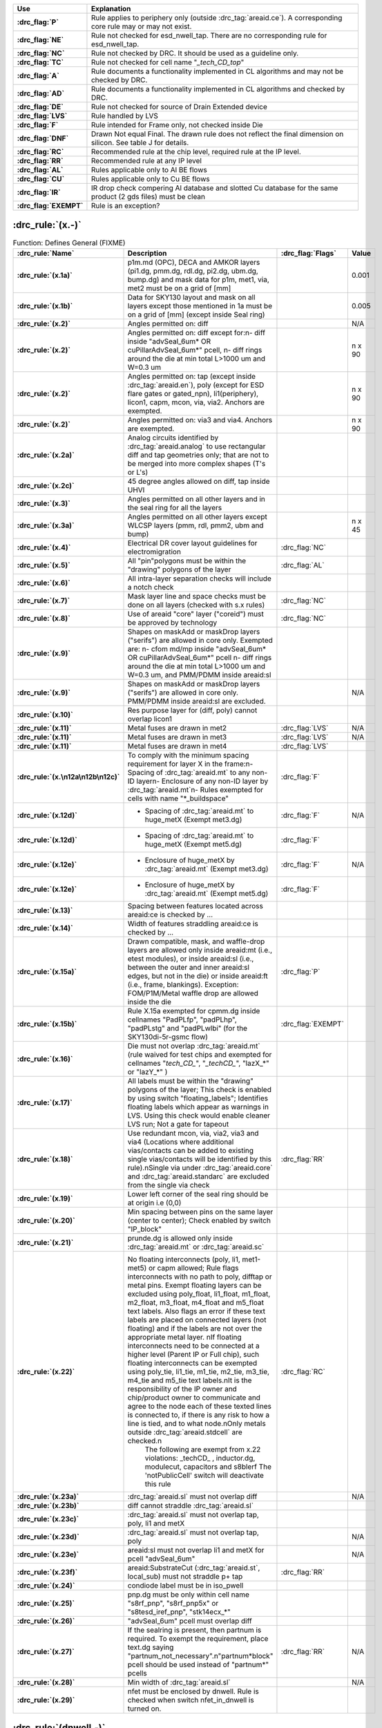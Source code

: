 .. Do **not** modify this file it is generated from the periphery.csv file
   found in the periphery directory using the
   ./periphery/periphery-split-csv.py script. Instead run `make
   rules/periphery-rules.rst` in the ./docs directory.

.. list-table::
   :header-rows: 1
   :stub-columns: 1
   :width: 100%
   :widths: 10 75

   * - Use
     - Explanation
   * -
       .. _P:

       :drc_flag:`P`

     - Rule applies to periphery only (outside :drc_tag:`areaid.ce`). A corresponding core rule may or may not exist.
   * -
       .. _NE:

       :drc_flag:`NE`

     - Rule not checked for esd_nwell_tap. There are no corresponding rule for esd_nwell_tap.
   * -
       .. _NC:

       :drc_flag:`NC`

     - Rule not checked by DRC. It should be used as a guideline only.
   * -
       .. _TC:

       :drc_flag:`TC`

     - Rule not checked for cell name "*_tech_CD_top*"
   * -
       .. _A:

       :drc_flag:`A`

     - Rule documents a functionality implemented in CL algorithms and may not be checked by DRC.
   * -
       .. _AD:

       :drc_flag:`AD`

     - Rule documents a functionality implemented in CL algorithms and checked by DRC.
   * -
       .. _DE:

       :drc_flag:`DE`

     - Rule not checked for source of Drain Extended device
   * -
       .. _LVS:

       :drc_flag:`LVS`

     - Rule handled by LVS
   * -
       .. _F:

       :drc_flag:`F`

     - Rule intended for Frame only, not checked inside Die
   * -
       .. _DNF:

       :drc_flag:`DNF`

     - Drawn Not equal Final. The drawn rule does not reflect the final dimension on silicon. See table J for details.
   * -
       .. _RC:

       :drc_flag:`RC`

     - Recommended rule at the chip level, required rule at the IP level.
   * -
       .. _RR:

       :drc_flag:`RR`

     - Recommended rule at any IP level
   * -
       .. _AL:

       :drc_flag:`AL`

     - Rules applicable only to Al BE flows
   * -
       .. _CU:

       :drc_flag:`CU`

     - Rules applicable only to Cu BE flows
   * -
       .. _IR:

       :drc_flag:`IR`

     - IR drop check compering Al database and slotted Cu database for the same product (2 gds files) must be clean
   * -
       .. _EXEMPT:

       :drc_flag:`EXEMPT`

     - Rule is an exception?

:drc_rule:`(x.-)`
-----------------

.. list-table:: Function: Defines General (FIXME)
   :header-rows: 1
   :stub-columns: 1
   :width: 100%
   :widths: 10 75 5 10

   * - :drc_rule:`Name`
     - Description
     - :drc_flag:`Flags`
     - Value
   * - :drc_rule:`(x.1a)`
     - p1m.md (OPC), DECA and AMKOR layers (pi1.dg, pmm.dg, rdl.dg, pi2.dg, ubm.dg, bump.dg) and mask data for p1m, met1, via, met2 must be on a grid of [mm]
     - 
     - 0.001
   * - :drc_rule:`(x.1b)`
     - Data for SKY130 layout and mask on all layers except those mentioned in 1a must be on a grid of [mm] (except inside Seal ring)
     - 
     - 0.005
   * - :drc_rule:`(x.2)`
     - Angles permitted on: diff
     - 
     - N/A
   * - :drc_rule:`(x.2)`
     - Angles permitted on: diff except for:\n- diff inside "advSeal_6um* OR cuPillarAdvSeal_6um*" pcell, \n- diff rings around the die at min total L>1000 um and W=0.3 um
     - 
     - n x 90
   * - :drc_rule:`(x.2)`
     - Angles permitted on: tap (except inside :drc_tag:`areaid.en`), poly (except for ESD flare gates or gated_npn), li1(periphery), licon1, capm, mcon, via, via2. Anchors are exempted.
     - 
     - n x 90
   * - :drc_rule:`(x.2)`
     - Angles permitted on: via3 and via4. Anchors are exempted.
     - 
     - n x 90
   * - :drc_rule:`(x.2a)`
     - Analog circuits identified by :drc_tag:`areaid.analog` to use rectangular diff and tap geometries only; that are not to be merged into more complex shapes (T's or L's)
     - 
     - 
   * - :drc_rule:`(x.2c)`
     - 45 degree angles allowed on diff, tap inside UHVI
     - 
     - 
   * - :drc_rule:`(x.3)`
     - Angles permitted on all other layers and in the seal ring for all the layers
     - 
     - 
   * - :drc_rule:`(x.3a)`
     - Angles permitted on all other layers except WLCSP layers (pmm, rdl, pmm2, ubm and bump)
     - 
     - n x 45
   * - :drc_rule:`(x.4)`
     - Electrical DR cover layout guidelines for electromigration
     - :drc_flag:`NC`
     - 
   * - :drc_rule:`(x.5)`
     - All "pin"polygons must be within the "drawing" polygons of the layer
     - :drc_flag:`AL`
     - 
   * - :drc_rule:`(x.6)`
     - All intra-layer separation checks will include a notch check
     - 
     - 
   * - :drc_rule:`(x.7)`
     - Mask layer line and space checks must be done on all layers (checked with s.x rules)
     - :drc_flag:`NC`
     - 
   * - :drc_rule:`(x.8)`
     - Use of areaid "core" layer ("coreid") must be approved by technology
     - :drc_flag:`NC`
     - 
   * - :drc_rule:`(x.9)`
     - Shapes on maskAdd or maskDrop layers ("serifs") are allowed in core only. Exempted are: \n- cfom md/mp inside "advSeal_6um* OR cuPillarAdvSeal_6um*" pcell \n- diff rings around the die at min total L>1000 um and W=0.3 um, and PMM/PDMM inside areaid:sl
     - 
     - 
   * - :drc_rule:`(x.9)`
     - Shapes on maskAdd or maskDrop layers ("serifs") are allowed in core only. PMM/PDMM inside areaid:sl are excluded.
     - 
     - N/A
   * - :drc_rule:`(x.10)`
     - Res purpose layer for (diff, poly) cannot overlap licon1
     - 
     - 
   * - :drc_rule:`(x.11)`
     - Metal fuses are drawn in met2
     - :drc_flag:`LVS`
     - N/A
   * - :drc_rule:`(x.11)`
     - Metal fuses are drawn in met3
     - :drc_flag:`LVS`
     - N/A
   * - :drc_rule:`(x.11)`
     - Metal fuses are drawn in met4
     - :drc_flag:`LVS`
     - 
   * - :drc_rule:`(x.\n12a\n12b\n12c)`
     - To comply with the minimum spacing requirement for layer X in the frame:\n- Spacing of :drc_tag:`areaid.mt` to any non-ID layer\n- Enclosure of any non-ID layer by :drc_tag:`areaid.mt`\n- Rules exempted for cells with name "*_buildspace"
     - :drc_flag:`F`
     - 
   * - :drc_rule:`(x.12d)`
     - - Spacing of :drc_tag:`areaid.mt` to huge_metX (Exempt met3.dg)
     - :drc_flag:`F`
     - N/A
   * - :drc_rule:`(x.12d)`
     - - Spacing of :drc_tag:`areaid.mt` to huge_metX (Exempt met5.dg)
     - :drc_flag:`F`
     - 
   * - :drc_rule:`(x.12e)`
     - - Enclosure of huge_metX by :drc_tag:`areaid.mt` (Exempt met3.dg)
     - :drc_flag:`F`
     - N/A
   * - :drc_rule:`(x.12e)`
     - - Enclosure of huge_metX by :drc_tag:`areaid.mt` (Exempt met5.dg)
     - :drc_flag:`F`
     - 
   * - :drc_rule:`(x.13)`
     - Spacing between features located across areaid:ce is checked by …
     - 
     - 
   * - :drc_rule:`(x.14)`
     - Width of features straddling areaid:ce is checked by …
     - 
     - 
   * - :drc_rule:`(x.15a)`
     - Drawn compatible, mask, and waffle-drop layers are allowed only inside areaid:mt (i.e., etest modules), or inside areaid:sl (i.e., between the outer and inner areaid:sl edges, but not in the die) or inside areaid:ft (i.e., frame, blankings). Exception: FOM/P1M/Metal waffle drop are allowed inside the die
     - :drc_flag:`P`
     - 
   * - :drc_rule:`(x.15b)`
     - Rule X.15a exempted for cpmm.dg inside cellnames "PadPLfp", "padPLhp", "padPLstg" and "padPLwlbi" (for the SKY130di-5r-gsmc flow)
     - :drc_flag:`EXEMPT`
     - 
   * - :drc_rule:`(x.16)`
     - Die must not overlap :drc_tag:`areaid.mt` (rule waived for test chips and exempted for cellnames "*tech_CD_*", "*_techCD_*", "lazX_*" or "lazY_*" )
     - 
     - 
   * - :drc_rule:`(x.17)`
     - All labels must be within the "drawing" polygons of the layer; This check is enabled by using switch "floating_labels"; Identifies floating labels which appear as warnings in LVS. Using this check would enable cleaner LVS run; Not a gate for tapeout
     - 
     - 
   * - :drc_rule:`(x.18)`
     - Use redundant mcon, via, via2, via3 and via4 (Locations where additional vias/contacts can be added to existing single vias/contacts will be identified by this rule).\nSingle via under :drc_tag:`areaid.core` and :drc_tag:`areaid.standarc` are excluded from the single via check
     - :drc_flag:`RR`
     - 
   * - :drc_rule:`(x.19)`
     - Lower left corner of the seal ring should be at origin i.e (0,0)
     - 
     - 
   * - :drc_rule:`(x.20)`
     - Min spacing between pins on the same layer (center to center); Check enabled by switch "IP_block"
     - 
     - 
   * - :drc_rule:`(x.21)`
     - prunde.dg is allowed only inside :drc_tag:`areaid.mt` or :drc_tag:`areaid.sc`
     - 
     - 
   * - :drc_rule:`(x.22)`
     - No floating interconnects (poly, li1, met1-met5) or capm allowed; Rule flags interconnects with no path to poly, difftap or metal pins. Exempt floating layers can be excluded using poly_float, li1_float, m1_float, m2_float, m3_float, m4_float and m5_float text labels. Also flags an error if these text labels are placed on connected layers (not floating) and if the labels are not over the appropriate metal layer.  \nIf floating interconnects need to be connected at a higher level (Parent IP or Full chip), such floating interconnects can be exempted using poly_tie, li1_tie, m1_tie, m2_tie, m3_tie, m4_tie and m5_tie text labels.\nIt is the responsibility of the IP owner and chip/product owner to communicate and agree to the node each of these texted lines is connected to, if there is any risk to how a line is tied, and to what node.\nOnly metals outside :drc_tag:`areaid.stdcell` are checked.\n
        The following are exempt from x.22 violations: _techCD_ , inductor.dg, modulecut, capacitors and s8blerf
        The 'notPublicCell' switch will deactivate this rule
     - :drc_flag:`RC`
     - 
   * - :drc_rule:`(x.23a)`
     - :drc_tag:`areaid.sl` must not overlap diff
     - 
     - N/A
   * - :drc_rule:`(x.23b)`
     - diff cannot straddle :drc_tag:`areaid.sl`
     - 
     - 
   * - :drc_rule:`(x.23c)`
     - :drc_tag:`areaid.sl` must not overlap tap, poly, li1 and metX
     - 
     - 
   * - :drc_rule:`(x.23d)`
     - :drc_tag:`areaid.sl` must not overlap tap, poly
     - 
     - N/A
   * - :drc_rule:`(x.23e)`
     - areaid:sl must not overlap li1 and metX for pcell "advSeal_6um"
     - 
     - N/A
   * - :drc_rule:`(x.23f)`
     - areaid:SubstrateCut (:drc_tag:`areaid.st`, local_sub) must not straddle p+ tap
     - :drc_flag:`RR`
     - 
   * - :drc_rule:`(x.24)`
     - condiode label must be in iso_pwell
     - 
     - 
   * - :drc_rule:`(x.25)`
     - pnp.dg must be only within cell name "s8rf_pnp", "s8rf_pnp5x" or "s8tesd_iref_pnp", "stk14ecx_*"
     - 
     - 
   * - :drc_rule:`(x.26)`
     - "advSeal_6um" pcell must overlap diff
     - 
     - 
   * - :drc_rule:`(x.27)`
     - If the sealring is present, then partnum is required.  To exempt the requirement, place text.dg saying "partnum_not_necessary".\n"partnum*block" pcell should be used instead of "partnum*" pcells
     - :drc_flag:`RR`
     - N/A
   * - :drc_rule:`(x.28)`
     - Min width of :drc_tag:`areaid.sl`
     - 
     - N/A
   * - :drc_rule:`(x.29)`
     - nfet must be enclosed by dnwell. Rule is checked when switch nfet_in_dnwell is turned on.
     - 
     - 


.. figure:: periphery\p018-x_dotdash.svg
    :width: 100%
    :align: center



:drc_rule:`(dnwell.-)`
----------------------

.. list-table:: Function: Define deep nwell for isolating pwell and noise immunity
   :header-rows: 1
   :stub-columns: 1
   :width: 100%
   :widths: 10 75 5 10

   * - :drc_rule:`Name`
     - Description
     - :drc_flag:`Flags`
     - Value
   * - :drc_rule:`(dnwell.2)`
     - Min width of deep nwell
     - 
     - 3.000
   * - :drc_rule:`(dnwell.3)`
     - Min spacing between deep nwells. Rule exempt inside UHVI.
     - 
     - 6.300
   * - :drc_rule:`(dnwell.3a)`
     - Min spacing between deep nwells on same net inside UHVI.
     - 
     - N/A
   * - :drc_rule:`(dnwell.3b)`
     - Min spacing between deep-nwells inside UHVI and deep-nwell outside UHVI
     - 
     - N/A
   * - :drc_rule:`(dnwell.3c)`
     - Min spacing between deep-nwells inside UHVI and nwell outsideUHVI
     - 
     - N/A
   * - :drc_rule:`(dnwell.3d)`
     - Min spacing between deep-nwells inside UHVI on different nets
     - 
     - N/A
   * - :drc_rule:`(dnwell.4)`
     - Dnwell can not overlap pnp:dg
     - 
     - 
   * - :drc_rule:`(dnwell.5)`
     - P+_diff can not straddle Dnwell
     - 
     - 
   * - :drc_rule:`(dnwell.6)`
     - RF NMOS must be enclosed by deep nwell (RF FETs are listed in $DESIGN/config/tech/model_set/calibre/fixed_layout_model_map of corresponding techs)
     - 
     - 
   * - :drc_rule:`(dnwell.7)`
     - Dnwell can not straddle areaid:substratecut
     - 
     - 


.. figure:: periphery\p020-dnwell_dotdash.svg
    :width: 100%
    :align: center



:drc_rule:`(nwell.-)`
---------------------

.. list-table:: Function: Define nwell implant regions
   :header-rows: 1
   :stub-columns: 1
   :width: 100%
   :widths: 10 75 5 10

   * - :drc_rule:`Name`
     - Description
     - :drc_flag:`Flags`
     - Value
   * - :drc_rule:`(nwell.1)`
     - Width of nwell
     - 
     - 0.840
   * - :drc_rule:`(nwell.2a)`
     - Spacing between two n-wells
     - 
     - 1.270
   * - :drc_rule:`(nwell.2b)`
     - Manual merge wells if less than minimum
     - 
     - 
   * - :drc_rule:`(nwell.4)`
     - All n-wells will contain metal-contacted tap  (rule checks only for licon on tap) . Rule exempted from high voltage cells inside UHVI
     - 
     - 
   * - :drc_rule:`(nwell.5)`
     - Deep nwell must be enclosed by nwell by atleast... Exempted inside UHVI or :drc_tag:`areaid.lw`
        Nwells can merge over deep nwell if spacing too small (as in rule nwell.2)
     - :drc_flag:`TC`
     - 0.400
   * - :drc_rule:`(nwell.5a)`
     - min enclosure of nwell by dnwell inside UHVI
     - 
     - N/A
   * - :drc_rule:`(nwell.5b)`
     - nwell inside UHVI must not be on the same net as nwell outside UHVI
     - 
     - N/A
   * - :drc_rule:`(nwell.6)`
     - Min enclosure of nwell hole by deep nwell outside UHVI
     - :drc_flag:`TC`
     - 1.030
   * - :drc_rule:`(nwell.7)`
     - Min spacing between nwell and deep nwell on separate nets
        Spacing between nwell and deep nwell on the same net is set by the sum of the rules nwell.2 and nwell.5. By default, DRC run on a cell checks for the separate-net spacing, when nwell and deep nwell nets are separate within the cell hierarchy and are joined in the upper hierarchy. To allow net names to be joined and make the same-net rule applicable in this case, the "joinNets" switch should be turned on.
        waffle_chip
     - :drc_flag:`TC`
     - 4.500


.. figure:: periphery\p021-nwell_dotdash.svg
    :width: 100%
    :align: center



:drc_rule:`(pwbm.-)`
--------------------

.. list-table:: Function: Define p-well block
   :header-rows: 1
   :stub-columns: 1
   :width: 100%
   :widths: 10 75 5 10

   * - :drc_rule:`Name`
     - Description
     - :drc_flag:`Flags`
     - Value
   * - :drc_rule:`(pwbm.1)`
     - Min width of pwbm.dg
     - 
     - N/A
   * - :drc_rule:`(pwbm.2)`
     - Min spacing between two pwbm.dg inside UHVI
     - 
     - N/A
   * - :drc_rule:`(pwbm.3)`
     - Min enclosure of dnwell:dg by pwbm.dg inside UHVI (exempt pwbm hole inside dnwell)
     - 
     - N/A
   * - :drc_rule:`(pwbm.4)`
     - dnwell inside UHVI must be enclosed by pwbm (exempt pwbm hole inside dnwell)
     - 
     - N/A
   * - :drc_rule:`(pwbm.5)`
     - Min Space between two pwbm holes inside UHVI
     - 
     - N/A


.. figure:: periphery\p022-pwbm_dotdash.svg
    :width: 100%
    :align: center



:drc_rule:`(pwdem.-)`
---------------------

.. list-table:: Function: Defines Pwdem (FIXME)
   :header-rows: 1
   :stub-columns: 1
   :width: 100%
   :widths: 10 75 5 10

   * - :drc_rule:`Name`
     - Description
     - :drc_flag:`Flags`
     - Value
   * - :drc_rule:`(pwdem.1)`
     - Min width of pwdem.dg
     - 
     - N/A
   * - :drc_rule:`(pwdem.2)`
     - Min spacing between two pwdem.dg inside UHVI on same net
     - 
     - N/A
   * - :drc_rule:`(pwdem.3)`
     - Min enclosure of pwdem:dg by pwbm.dg inside UHVI
     - 
     - N/A
   * - :drc_rule:`(pwdem.4)`
     - pwdem.dg must be enclosed by UHVI
     - 
     - N/A
   * - :drc_rule:`(pwdem.5)`
     - pwdem.dg inside UHVI must be enclosed by deep nwell
     - 
     - N/A
   * - :drc_rule:`(pwdem.6)`
     - Min enclosure of pwdem:dg by deep nwell inside UHVI
     - 
     - N/A


.. figure:: periphery\p022-pwdem_dotdash.svg
    :width: 100%
    :align: center



:drc_rule:`(hvtp.-)`
--------------------

.. list-table:: Function: Define Vt adjust implant region for high Vt LV PMOS; 
   :header-rows: 1
   :stub-columns: 1
   :width: 100%
   :widths: 10 75 5 10

   * - :drc_rule:`Name`
     - Description
     - :drc_flag:`Flags`
     - Value
   * - :drc_rule:`(hvtp.1)`
     - Min width of hvtp
     - 
     - 0.380
   * - :drc_rule:`(hvtp.2)`
     - Min spacing between hvtp to hvtp
     - 
     - 0.380
   * - :drc_rule:`(hvtp.3)`
     - Min enclosure of pfet by hvtp
     - :drc_flag:`P`
     - 0.180
   * - :drc_rule:`(hvtp.4)`
     - Min spacing between pfet and hvtp
     - :drc_flag:`P`
     - 0.180
   * - :drc_rule:`(hvtp.5)`
     - Min area of hvtp (um^2)
     - 
     - 0.265
   * - :drc_rule:`(hvtp.6)`
     - Min area of hvtp Holes (um^2)
     - 
     - 0.265


.. figure:: periphery\p023-hvtp_dotdash.svg
    :width: 100%
    :align: center



:drc_rule:`(hvtr.-)`
--------------------

.. list-table:: Function: Define low VT adjust implant region for pmedlvtrf; 
   :header-rows: 1
   :stub-columns: 1
   :width: 100%
   :widths: 10 75 5 10

   * - :drc_rule:`Name`
     - Description
     - :drc_flag:`Flags`
     - Value
   * - :drc_rule:`(hvtr.1)`
     - Min width of hvtr
     - 
     - 0.380
   * - :drc_rule:`(hvtr.2)`
     - Min spacing between hvtp to hvtr
     - 
     - 0.380
   * - :drc_rule:`(hvtr.3)`
     - Min enclosure of pfet by hvtr
     - :drc_flag:`P`
     - 0.180



:drc_rule:`(lvtn.-)`
--------------------

.. list-table:: Function: Define regions to block Vt adjust implant for low Vt LV PMOS/NMOS, SONOS FETs and Native NMOS
   :header-rows: 1
   :stub-columns: 1
   :width: 100%
   :widths: 10 75 5 10

   * - :drc_rule:`Name`
     - Description
     - :drc_flag:`Flags`
     - Value
   * - :drc_rule:`(lvtn.1a)`
     - Min width of lvtn
     - 
     - 0.380
   * - :drc_rule:`(lvtn.2)`
     - Min space lvtn to lvtn
     - 
     - 0.380
   * - :drc_rule:`(lvtn.3a)`
     - Min spacing of lvtn to gate. Rule exempted inside UHVI.
     - :drc_flag:`P`
     - 0.180
   * - :drc_rule:`(lvtn.3b)`
     - Min spacing of lvtn to pfet along the S/D direction
     - :drc_flag:`P`
     - 0.235
   * - :drc_rule:`(lvtn.4b)`
     - Min enclosure of gate by lvtn. Rule exempted inside UHVI.
     - :drc_flag:`P`
     - 0.180
   * - :drc_rule:`(lvtn.9)`
     - Min spacing, no overlap, between lvtn and hvtp
     - 
     - 0.380
   * - :drc_rule:`(lvtn.10)`
     - Min enclosure of lvtn by (nwell not overlapping Var_channel) (exclude coincident edges)
     - 
     - 0.380
   * - :drc_rule:`(lvtn.12)`
     - Min spacing between lvtn and (nwell inside :drc_tag:`areaid.ce`)
     - 
     - 0.380
   * - :drc_rule:`(lvtn.13)`
     - Min area of lvtn (um^2)
     - 
     - 0.265
   * - :drc_rule:`(lvtn.14)`
     - Min area of lvtn Holes (um^2)
     - 
     - 0.265


.. figure:: periphery\p024-lvtn_dotdash.svg
    :width: 100%
    :align: center



:drc_rule:`(ncm.-)`
-------------------

.. list-table:: Function: Define Vt adjust implant region for LV NMOS in the core of NVSRAM
   :header-rows: 1
   :stub-columns: 1
   :width: 100%
   :widths: 10 75 5 10

   * - :drc_rule:`Name`
     - Description
     - :drc_flag:`Flags`
     - Value
   * - :drc_rule:`(ncm.X.2)`
     - Ncm overlapping areaid:ce is checked for core rules only
     - 
     - 
   * - :drc_rule:`(ncm.X.3)`
     - Ncm overlapping core cannot overlap N+diff in periphery
     - :drc_flag:`TC`
     - 
   * - :drc_rule:`(ncm.1)`
     - Width of ncm
     - 
     - 0.380
   * - :drc_rule:`(ncm.2a)`
     - Spacing of ncm to ncm
     - 
     - 0.380
   * - :drc_rule:`(ncm.2b)`
     - Manual merge ncm if space is below minimum
     - 
     - 
   * - :drc_rule:`(ncm.3)`
     - Min enclosure of P+diff by Ncm
     - :drc_flag:`P`
     - 0.180
   * - :drc_rule:`(ncm.4)`
     - Min enclosure of P+diff within (areaid:ed AndNot areaid:de) by Ncm
     - :drc_flag:`P`
     - 0.180
   * - :drc_rule:`(ncm.5)`
     - Min space, no overlap, between ncm and (LVTN_gate) OR (diff containing lvtn)
     - :drc_flag:`P`
     - 0.230
   * - :drc_rule:`(ncm.6)`
     - Min space, no overlap, between ncm and nfet
     - :drc_flag:`P`
     - 0.200
   * - :drc_rule:`(ncm.7)`
     - Min area of ncm (um^2)
     - 
     - 0.265
   * - :drc_rule:`(ncm.8)`
     - Min area of ncm Holes (um^2)
     - 
     - 0.265


.. figure:: periphery\p025-ncm_dotdash.svg
    :width: 100%
    :align: center



:drc_rule:`(difftap.-)`
-----------------------

.. list-table:: Function: Defines active regions and contacts to substrate
   :header-rows: 1
   :stub-columns: 1
   :width: 100%
   :widths: 10 75 5 10

   * - :drc_rule:`Name`
     - Description
     - :drc_flag:`Flags`
     - Value
   * - :drc_rule:`(difftap.1)`
     - Width of diff or tap
     - :drc_flag:`P`
     - 0.150
   * - :drc_rule:`(difftap.2)`
     - Minimum channel width (Diff And Poly) except for FETs inside :drc_tag:`areaid.sc`: Rule exempted in the SP8* flows only, for the cells listed in rule difftap.2a
     - :drc_flag:`P`
     - 0.420
   * - :drc_rule:`(difftap.2a)`
     - Minimum channel width (Diff And Poly) for cell names "s8cell_ee_plus_sseln_a", "s8cell_ee_plus_sseln_b", "s8cell_ee_plus_sselp_a", "s8cell_ee_plus_sselp_b" , "s8fpls_pl8", "s8fpls_rdrv4" , "s8fpls_rdrv4f" and "s8fpls_rdrv8"
     - :drc_flag:`P`
     - NA
   * - :drc_rule:`(difftap.2b)`
     - Minimum channel width (Diff And Poly) for FETs inside :drc_tag:`areaid.sc`
     - :drc_flag:`P`
     - 0.360
   * - :drc_rule:`(difftap.3)`
     - Spacing of diff to diff, tap to tap, or non-abutting diff to tap
     - 
     - 0.270
   * - :drc_rule:`(difftap.4)`
     - Min tap bound by one diffusion
     - 
     - 0.290
   * - :drc_rule:`(difftap.5)`
     - Min tap bound by two diffusions
     - :drc_flag:`P`
     - 0.400
   * - :drc_rule:`(difftap.6)`
     - Diff and tap are not allowed to extend beyond their abutting edge
     - 
     - 
   * - :drc_rule:`(difftap.7)`
     - Spacing of diff/tap abutting edge to a non-conciding diff or tap edge
     - :drc_flag:`NE`
     - 0.130
   * - :drc_rule:`(difftap.8)`
     - Enclosure of (p+) diffusion by N-well. Rule exempted inside UHVI.
     - :drc_flag:`DE` :drc_flag:`NE` :drc_flag:`P`
     - 0.180
   * - :drc_rule:`(difftap.9)`
     - Spacing of (n+) diffusion to N-well outside UHVI
     - :drc_flag:`DE` :drc_flag:`NE` :drc_flag:`P`
     - 0.340
   * - :drc_rule:`(difftap.10)`
     - Enclosure of (n+)  tap by N-well. Rule exempted inside UHVI.
     - :drc_flag:`NE` :drc_flag:`P`
     - 0.180
   * - :drc_rule:`(difftap.11)`
     - Spacing of (p+) tap to  N-well. Rule exempted inside UHVI.
     - 
     - 0.130
   * - :drc_rule:`(difftap.12)`
     - ESD_nwell_tap is considered shorted to the abutting diff
     - :drc_flag:`NC`
     - 
   * - :drc_rule:`(difftap.13)`
     - Diffusion or the RF FETS in Table H5 is defined by Ldiff and Wdiff.
     - 
     - 


.. figure:: periphery\p026-difftap_dotdash.svg
    :width: 100%
    :align: center



:drc_rule:`(tunm.-)`
--------------------

.. list-table:: Function: Defines SONOS FETs 
   :header-rows: 1
   :stub-columns: 1
   :width: 100%
   :widths: 10 75 5 10

   * - :drc_rule:`Name`
     - Description
     - :drc_flag:`Flags`
     - Value
   * - :drc_rule:`(tunm.1)`
     - Min width of tunm
     - 
     - 0.410
   * - :drc_rule:`(tunm.2)`
     - Min spacing of tunm to tunm
     - 
     - 0.500
   * - :drc_rule:`(tunm.3)`
     - Extension of tunm beyond (poly and diff)
     - 
     - 0.095
   * - :drc_rule:`(tunm.4)`
     - Min spacing of tunm to (poly and diff) outside tunm
     - 
     - 0.095
   * - :drc_rule:`(tunm.5)`
     - (poly and diff) may not straddle tunm
     - 
     - 
   * - :drc_rule:`(tunm.6a)`
     - Tunm outside deep n-well is not allowed
     - :drc_flag:`TC`
     - 
   * - :drc_rule:`(tunm.7)`
     - Min tunm area
     - 
     - 0.672
   * - :drc_rule:`(tunm.8)`
     - tunm must be enclosed by :drc_tag:`areaid.ce`
     - 
     - 


.. figure:: periphery\p027-tunm_dotdash.svg
    :width: 100%
    :align: center



:drc_rule:`(poly.-)`
--------------------

.. list-table:: Function: Defines FET gates, interconnects and resistors
   :header-rows: 1
   :stub-columns: 1
   :width: 100%
   :widths: 10 75 5 10

   * - :drc_rule:`Name`
     - Description
     - :drc_flag:`Flags`
     - Value
   * - :drc_rule:`(poly.X.1)`
     - All FETs would be checked for W/Ls as documented in spec 001-02735  (Exempt FETs that are pruned; exempt for W/L's inside :drc_tag:`areaid.sc` and inside cell name scs8*decap* and listed in the MRGA as a decap only W/L)
     - 
     - 
   * - :drc_rule:`(poly.X.1a)`
     - Min & max dummy_poly L is equal to min L allowed for corresponding device type (exempt rule for dummy_poly in cells listed on Table H3)
     - 
     - 
   * - :drc_rule:`(poly.1a)`
     - Width of poly
     - 
     - 0.150
   * - :drc_rule:`(poly.1b)`
     - Min channel length (poly width) for pfet overlapping lvtn (exempt rule for dummy_poly in cells listed on Table H3)
     - 
     - 0.350
   * - :drc_rule:`(poly.2)`
     - Spacing of poly to poly except for poly.c2 and poly.c3; Exempt cell: sr_bltd_eq where it is same as poly.c2
     - 
     - 0.210
   * - :drc_rule:`(poly.3)`
     - Min poly resistor width
     - 
     - 0.330
   * - :drc_rule:`(poly.4)`
     - Spacing of poly on field to diff (parallel edges only)
     - :drc_flag:`P`
     - 0.075
   * - :drc_rule:`(poly.5)`
     - Spacing of poly on field to tap
     - :drc_flag:`P`
     - 0.055
   * - :drc_rule:`(poly.6)`
     - Spacing of poly on diff to abutting tap (min source)
     - :drc_flag:`P`
     - 0.300
   * - :drc_rule:`(poly.7)`
     - Extension of diff beyond poly (min drain)
     - :drc_flag:`P`
     - 0.250
   * - :drc_rule:`(poly.8)`
     - Extension of poly beyond diffusion (endcap)
     - :drc_flag:`P`
     - 0.130
   * - :drc_rule:`(poly.9)`
     - Poly resistor spacing to poly or spacing (no overlap) to diff/tap
     - 
     - 0.480
   * - :drc_rule:`(poly.10)`
     - Poly can't overlap inner corners of diff
     - 
     - 
   * - :drc_rule:`(poly.11)`
     - No 90 deg turns of poly on diff
     - 
     - 
   * - :drc_rule:`(poly.12)`
     - (Poly NOT (nwell NOT hvi)) may not overlap tap; Rule exempted for cell name "s8fgvr_n_fg2" and gated_npn and inside UHVI.
     - :drc_flag:`P`
     - 
   * - :drc_rule:`(poly.15)`
     - Poly must not overlap diff:rs
     - 
     - 
   * - :drc_rule:`(poly.16)`
     - Inside RF FETs defined in Table H5, poly cannot overlap poly across multiple adjacent instances
     - 
     - 


.. figure:: periphery\p028-poly_dotdash.svg
    :width: 100%
    :align: center



:drc_rule:`(rpm.-)`
-------------------

.. list-table:: Function: Defines p+ poly resistors
   :header-rows: 1
   :stub-columns: 1
   :width: 100%
   :widths: 10 75 5 10

   * - :drc_rule:`Name`
     - Description
     - :drc_flag:`Flags`
     - Value
   * - :drc_rule:`(rpm.1a)`
     - Min width of rpm
     - 
     - 1.270
   * - :drc_rule:`(rpm.1b)`
     - Min/Max prec_resistor width xhrpoly_0p35
     - 
     - 0.350
   * - :drc_rule:`(rpm.1c)`
     - Min/Max prec_resistor width xhrpoly_0p69
     - 
     - 0.690
   * - :drc_rule:`(rpm.1d)`
     - Min/Max prec_resistor width xhrpoly_1p41
     - 
     - 1.410
   * - :drc_rule:`(rpm.1e)`
     - Min/Max prec_resistor width xhrpoly_2p85
     - 
     - 2.850
   * - :drc_rule:`(rpm.1f)`
     - Min/Max prec_resistor width xhrpoly_5p73
     - 
     - 5.730
   * - :drc_rule:`(rpm.1g)`
     - Only 1 licon is allowed in xhrpoly_0p35 prec_resistor_terminal
     - 
     - 
   * - :drc_rule:`(rpm.1h)`
     - Only 1 licon is allowed in xhrpoly_0p69 prec_resistor_terminal
     - 
     - 
   * - :drc_rule:`(rpm.1i)`
     - Only 2 licons are allowed in xhrpoly_1p41 prec_resistor_terminal
     - 
     - 
   * - :drc_rule:`(rpm.1j)`
     - Only 4 licons are allowed in xhrpoly_2p85 prec_resistor_terminal
     - 
     - 
   * - :drc_rule:`(rpm.1k)`
     - Only 8 licons are allowed in xhrpoly_5p73 prec_resistor_terminal
     - 
     - 
   * - :drc_rule:`(rpm.2)`
     - Min spacing of rpm to rpm
     - 
     - 0.840
   * - :drc_rule:`(rpm.3)`
     - rpm must enclose prec_resistor by atleast
     - 
     - 0.200
   * - :drc_rule:`(rpm.4)`
     - prec_resistor must be enclosed by psdm by atleast
     - 
     - 0.110
   * - :drc_rule:`(rpm.5)`
     - prec_resistor must be enclosed by npc by atleast
     - 
     - 0.095
   * - :drc_rule:`(rpm.6)`
     - Min spacing, no overlap, of rpm and nsdm
     - 
     - 0.200
   * - :drc_rule:`(rpm.7)`
     - Min spacing between rpm and poly
     - 
     - 0.200
   * - :drc_rule:`(rpm.8)`
     - poly must not straddle rpm
     - 
     - 
   * - :drc_rule:`(rpm.9)`
     - Min space, no overlap, between prec_resistor and hvntm
     - 
     - 0.185
   * - :drc_rule:`(rpm.10)`
     - Min spacing of rpm to pwbm
     - 
     - N/A
   * - :drc_rule:`(rpm.11)`
     - rpm should not overlap or straddle pwbm except cells\ns8usbpdv2_csa_top\ns8usbpdv2_20vconn_sw_300ma_ovp_ngate_unit\ns8usbpdv2_20vconn_sw_300ma_ovp\ns8usbpdv2_20sbu_sw_300ma_ovp
     - 
     - N/A


.. figure:: periphery\p029-rpm_dotdash.svg
    :width: 100%
    :align: center



:drc_rule:`(varac.-)`
---------------------

.. list-table:: Function: Defines varactors
   :header-rows: 1
   :stub-columns: 1
   :width: 100%
   :widths: 10 75 5 10

   * - :drc_rule:`Name`
     - Description
     - :drc_flag:`Flags`
     - Value
   * - :drc_rule:`(varac.1)`
     - Min channel length (poly width) of Var_channel
     - 
     - 0.180
   * - :drc_rule:`(varac.2)`
     - Min channel width (tap width) of Var_channel
     - 
     - 1.000
   * - :drc_rule:`(varac.3)`
     - Min spacing between hvtp to Var_channel
     - 
     - 0.180
   * - :drc_rule:`(varac.4)`
     - Min spacing of licon on tap to Var_channel
     - 
     - 0.250
   * - :drc_rule:`(varac.5)`
     - Min enclosure of poly overlapping Var_channel by nwell
     - 
     - 0.150
   * - :drc_rule:`(varac.6)`
     - Min spacing between VaracTap and difftap
     - 
     - 0.270
   * - :drc_rule:`(varac.7)`
     - Nwell overlapping Var_channel must not overlap P+ diff
     - 
     - 
   * - :drc_rule:`(varac.8)`
     - Min enclosure of Var_channel by hvtp
     - 
     - 0.255


.. figure:: periphery\p030-varac_dotdash.svg
    :width: 100%
    :align: center



:drc_rule:`(photo.-)`
---------------------

.. list-table:: Function: Photo diode for sensing light
   :header-rows: 1
   :stub-columns: 1
   :width: 100%
   :widths: 10 75 5 10

   * - :drc_rule:`Name`
     - Description
     - :drc_flag:`Flags`
     - Value
   * - :drc_rule:`(photo.1)`
     - Rules dnwell.3 and nwell.5 are exempted for photoDiode
     - 
     - 
   * - :drc_rule:`(photo.2)`
     - Min/Max width of photoDiode
     - 
     - 3.000
   * - :drc_rule:`(photo.3)`
     - Min spacing between photoDiode
     - 
     - 5.000
   * - :drc_rule:`(photo.4)`
     - Min spacing between photoDiode and deep nwell
     - 
     - 5.300
   * - :drc_rule:`(photo.5)`
     - photoDiode edges must be coincident with :drc_tag:`areaid.po`
     - 
     - 
   * - :drc_rule:`(photo.6)`
     - photoDiode must be enclosed by dnwell ring
     - 
     - 
   * - :drc_rule:`(photo.7)`
     - photoDiode must be enclosed by p+ tap ring
     - 
     - 
   * - :drc_rule:`(photo.8)`
     - Min/Max width of nwell inside photoDiode
     - 
     - 0.840
   * - :drc_rule:`(photo.9)`
     - Min/Max enclosure of nwell by photoDiode
     - 
     - 1.080
   * - :drc_rule:`(photo.10)`
     - Min/Max width of tap inside photoDiode
     - 
     - 0.410
   * - :drc_rule:`(photo.11)`
     - Min/Max enclosure of tap by nwell inside photoDiode
     - 
     - 0.215


.. figure:: periphery\p031-photo_dotdash.svg
    :width: 100%
    :align: center



:drc_rule:`(npc.-)`
-------------------

.. list-table:: Function: Defines nitride openings to contact poly and Li1
   :header-rows: 1
   :stub-columns: 1
   :width: 100%
   :widths: 10 75 5 10

   * - :drc_rule:`Name`
     - Description
     - :drc_flag:`Flags`
     - Value
   * - :drc_rule:`(npc.1)`
     - Min width of NPC
     - 
     - 0.270
   * - :drc_rule:`(npc.2)`
     - Min spacing of NPC to NPC
     - 
     - 0.270
   * - :drc_rule:`(npc.3)`
     - Manual merge if less than minimum
     - 
     - 
   * - :drc_rule:`(npc.4)`
     - Spacing (no overlap) of NPC to Gate
     - 
     - 0.090
   * - :drc_rule:`(npc.5)`
     - Max enclosure of poly overlapping slotted_licon by npcm (merge between adjacent short edges of the slotted_licons if space < min)
     - 
     - 0.095


.. figure:: periphery\p032-npc_dotdash.svg
    :width: 100%
    :align: center



:drc_rule:`(n/ psd.-)`
----------------------

.. list-table:: Function: Defines opening for N+/P+ implants
   :header-rows: 1
   :stub-columns: 1
   :width: 100%
   :widths: 10 75 5 10

   * - :drc_rule:`Name`
     - Description
     - :drc_flag:`Flags`
     - Value
   * - :drc_rule:`(n/ psd.1)`
     - Width of nsdm(psdm)
     - :drc_flag:`P`
     - 0.380
   * - :drc_rule:`(n/ psd.2)`
     - Spacing of nsdm(psdm) to nsdm(psdm)
     - :drc_flag:`P`
     - 0.380
   * - :drc_rule:`(n/ psd.3)`
     - Manual merge if less than minimum
     - 
     - 
   * - :drc_rule:`(n/ psd.5a)`
     - Enclosure of diff by nsdm(psdm), except for butting edge
     - 
     - 0.125
   * - :drc_rule:`(n/ psd.5b)`
     - Enclosure of tap by nsdm(psdm), except for butting edge
     - :drc_flag:`P`
     - 0.125
   * - :drc_rule:`(n/ psd.6)`
     - Enclosure of diff/tap butting edge by nsdm (psdm)
     - 
     - 0.000
   * - :drc_rule:`(n/ psd.7)`
     - Spacing of NSDM/PSDM to opposite implant diff or tap (for non-abutting diff/tap edges)
     - 
     - 0.130
   * - :drc_rule:`(n/ psd.8)`
     - Nsdm and psdm cannot overlap diff/tap regions of opposite doping
     - :drc_flag:`DE`
     - 
   * - :drc_rule:`(n/ psd.9)`
     - Diff and tap must be enclosed by their corresponding implant layers. Rule exempted for\n- diff inside "advSeal_6um* OR cuPillarAdvSeal_6um*" pcell for SKY130P*/SP8P*/SKY130DI-5R-CSMC flows\n- diff rings around the die at min total L>1000 um and W=0.3 um\n- gated_npn \n- :drc_tag:`areaid.zer`.
     - :drc_flag:`DE`
     - 
   * - :drc_rule:`(n/ psd.10a)`
     - Min area of Nsdm (um^2)
     - 
     - 0.265
   * - :drc_rule:`(n/ psd.10b)`
     - Min area of Psdm (um^2)
     - 
     - 0.255
   * - :drc_rule:`(n/ psd.11)`
     - Min area of n/psdmHoles (um^2)
     - 
     - 0.265


.. figure:: periphery\p032-n_psd_dotdash.svg
    :width: 100%
    :align: center



:drc_rule:`(licon.-)`
---------------------

.. list-table:: Function: Defines contacts between poly/diff/tap and Li1
   :header-rows: 1
   :stub-columns: 1
   :width: 100%
   :widths: 10 75 5 10

   * - :drc_rule:`Name`
     - Description
     - :drc_flag:`Flags`
     - Value
   * - :drc_rule:`(licon.1)`
     - Min and max L and W of licon (exempt licons inside prec_resistor)
     - 
     - 0.170
   * - :drc_rule:`(licon.1b)`
     - Min and max width of licon inside prec_resistor
     - 
     - 0.190
   * - :drc_rule:`(licon.1c)`
     - Min and max length of licon inside prec_resistor
     - 
     - 2.000
   * - :drc_rule:`(licon.2)`
     - Spacing of licon to licon
     - :drc_flag:`P`
     - 0.170
   * - :drc_rule:`(licon.2b)`
     - Min spacing between two slotted_licon (when the both the edges are 0.19um in length)
     - 
     - 0.350
   * - :drc_rule:`(licon.2c)`
     - Min spacing between two slotted_licon (except for rule licon.2b)
     - 
     - 0.510
   * - :drc_rule:`(licon.2d)`
     - Min spacing between a slotted_licon and 0.17um square licon
     - 
     - 0.510
   * - :drc_rule:`(licon.3)`
     - Only min. square licons are allowed except die seal ring where licons are (licon CD)*L
     - 
     - 0.170 *L
   * - :drc_rule:`(licon.4)`
     - Licon1 must overlap li1 and (poly or diff or tap)
     - 
     - 
   * - :drc_rule:`(licon.5a)`
     - Enclosure of licon by diff
     - :drc_flag:`P`
     - 0.040
   * - :drc_rule:`(licon.5b)`
     - Min space between tap_licon and diff-abutting tap edge
     - :drc_flag:`P`
     - 0.060
   * - :drc_rule:`(licon.5c)`
     - Enclosure of licon by diff on one of two adjacent sides
     - :drc_flag:`P`
     - 0.060
   * - :drc_rule:`(licon.6)`
     - Licon cannot straddle tap
     - :drc_flag:`P`
     - 
   * - :drc_rule:`(licon.7)`
     - Enclosure of licon by one of two adjacent edges of isolated tap
     - :drc_flag:`P`
     - 0.120
   * - :drc_rule:`(licon.8)`
     - Enclosure of poly_licon by poly
     - :drc_flag:`P`
     - 0.050
   * - :drc_rule:`(licon.8a)`
     - Enclosure of poly_licon by poly on one of two adjacent sides
     - :drc_flag:`P`
     - 0.080
   * - :drc_rule:`(licon.9)`
     - Spacing, no overlap, between poly_licon and psdm; In SKY130DIA/SKY130TMA/SKY130PIR-10 flows, the rule is checked only between (poly_licon outside rpm) and psdm
     - :drc_flag:`P`
     - 0.110
   * - :drc_rule:`(licon.10)`
     - Spacing of licon on (tap AND (nwell NOT hvi)) to Var_channel
     - :drc_flag:`P`
     - 0.250
   * - :drc_rule:`(licon.11)`
     - Spacing of licon on diff or tap to poly on diff (except for all FETs inside :drc_tag:`areaid.sc` and except s8spf-10r flow for 0.5um phv inside cell names "s8fs_gwdlvx4", "s8fs_gwdlvx8", "s8fs_hvrsw_x4", "s8fs_hvrsw8", "s8fs_hvrsw264", and "s8fs_hvrsw520" and for 0.15um nshort inside cell names "s8fs_rdecdrv", "s8fs_rdec8", "s8fs_rdec32", "s8fs_rdec264", "s8fs_rdec520")
     - :drc_flag:`P`
     - 0.055
   * - :drc_rule:`(licon.11a)`
     - Spacing of licon on diff or tap to poly on diff (for all FETs inside :drc_tag:`areaid.sc` except 0.15um phighvt)
     - :drc_flag:`P`
     - 0.050
   * - :drc_rule:`(licon.11b)`
     - Spacing of licon on diff or tap to poly on diff (for 0.15um phighvt inside :drc_tag:`areaid.sc`)
     - :drc_flag:`P`
     - 0.050
   * - :drc_rule:`(licon.11c)`
     - Spacing of licon on diff or tap to poly on diff (for 0.5um phv inside cell names "s8fs_gwdlvx4", "s8fs_gwdlvx8", "s8fs_hvrsw_x4", "s8fs_hvrsw8", "s8fs_hvrsw264", and "s8fs_hvrsw520")
     - :drc_flag:`P`
     - 0.040
   * - :drc_rule:`(licon.11d)`
     - Spacing of licon on diff or tap to poly on diff (for 0.15um nshort inside cell names "s8fs_rdecdrv", "s8fs_rdec8", "s8fs_rdec32", "s8fs_rdec264", "s8fs_rdec520")
     - :drc_flag:`P`
     - 0.045
   * - :drc_rule:`(licon.12)`
     - Max SD width without licon
     - :drc_flag:`NC`
     - 5.700
   * - :drc_rule:`(licon.13)`
     - Spacing (no overlap) of NPC to licon on diff or tap
     - :drc_flag:`P`
     - 0.090
   * - :drc_rule:`(licon.14)`
     - Spacing of poly_licon to diff or tap
     - :drc_flag:`P`
     - 0.190
   * - :drc_rule:`(licon.15)`
     - poly_licon must be enclosed by npc by…
     - :drc_flag:`P`
     - 0.100
   * - :drc_rule:`(licon.16)`
     - Every source_diff and every tap must enclose at least one licon1, including the diff/tap straddling areaid:ce. \nRule exempted inside UHVI.
     - :drc_flag:`P`
     - 
   * - :drc_rule:`(licon.17)`
     - Licons may not overlap both poly and (diff or tap)
     - 
     - 
   * - :drc_rule:`(licon.18)`
     - Npc must enclose poly_licon
     - 
     - 
   * - :drc_rule:`(licon.19)`
     - poly of the HV varactor must not interact with licon
     - :drc_flag:`P`
     - 


.. figure:: periphery\p034-licon_dotdash.svg
    :width: 100%
    :align: center



:drc_rule:`(li.-.-)`
--------------------

.. list-table:: Function: Defines local interconnect to diff/tap and poly
   :header-rows: 1
   :stub-columns: 1
   :width: 100%
   :widths: 10 75 5 10

   * - :drc_rule:`Name`
     - Description
     - :drc_flag:`Flags`
     - Value
   * - :drc_rule:`(li.1.-)`
     - Width of LI (except for li.1a)
     - :drc_flag:`P`
     - 0.170
   * - :drc_rule:`(li.1a.-)`
     - Width of LI inside of cells with name s8rf2_xcmvpp_hd5_*
     - :drc_flag:`P`
     - 0.140
   * - :drc_rule:`(li.2.-)`
     - Max ratio of length to width of LI without licon or mcon
     - :drc_flag:`NC`
     - 10.000
   * - :drc_rule:`(li.3.-)`
     - Spacing of LI to LI (except for li.3a)
     - :drc_flag:`P`
     - 0.170
   * - :drc_rule:`(li.3a.-)`
     - Spacing of LI to LI inside cells with names s8rf2_xcmvpp_hd5_*
     - :drc_flag:`P`
     - 0.140
   * - :drc_rule:`(li.5.-)`
     - Enclosure of licon by one of two adjacent LI sides
     - :drc_flag:`P`
     - 0.080
   * - :drc_rule:`(li.6.-)`
     - Min area of LI
     - :drc_flag:`P`
     - 0.0561
   * - :drc_rule:`(li.7.-)`
     - Min LI resistor width (rule exempted within :drc_tag:`areaid.ed`; Inside :drc_tag:`areaid.ed`, min width of the li resistor is determined by rule li.1)
     - 
     - 0.290


.. figure:: periphery\p035-li_dotdash_dotdash.svg
    :width: 100%
    :align: center



:drc_rule:`(ct.-)`
------------------

.. list-table:: Function: Defines contact between Li1 and met1
   :header-rows: 1
   :stub-columns: 1
   :width: 100%
   :widths: 10 75 5 10

   * - :drc_rule:`Name`
     - Description
     - :drc_flag:`Flags`
     - Value
   * - :drc_rule:`(ct.1)`
     - Min and max L and W of mcon
     - :drc_flag:`DNF`
     - 0.170
   * - :drc_rule:`(ct.2)`
     - Spacing of mcon to mcon
     - :drc_flag:`DNF`
     - 0.190
   * - :drc_rule:`(ct.3)`
     - Only min. square mcons are allowed except die seal ring where mcons are…
     - 
     - 0.170*L
   * - :drc_rule:`(ct.4)`
     - Mcon must be enclosed by LI by at least …
     - :drc_flag:`P`
     - 0.000
   * - :drc_rule:`(ct.irdrop.1)`
     - For 1 <= n <= 10 contacts on the same connector, mcon area pre- and post- Cu conversion must differ by no more than…
     - :drc_flag:`CU` :drc_flag:`IR`
     - 0.2
   * - :drc_rule:`(ct.irdrop.2)`
     - For 11 <= n <= 100 contacts on the same connector, mcon area pre- and post- Cu conversion must differ by no more than…
     - :drc_flag:`CU` :drc_flag:`IR`
     - 0.3
   * - :drc_rule:`(ct.irdrop.3)`
     - For n > 100 contacts on the same connector, mcon area pre- and post- Cu conversion must differ by no more than…
     - :drc_flag:`CU` :drc_flag:`IR`
     - 0.7


.. figure:: periphery\p035-ct_dotdash.svg
    :width: 100%
    :align: center



:drc_rule:`(capm.-)`
--------------------

.. list-table:: Function: Defines MIM capacitor
   :header-rows: 1
   :stub-columns: 1
   :width: 100%
   :widths: 10 75 5 10

   * - :drc_rule:`Name`
     - Description
     - :drc_flag:`Flags`
     - Value
   * - :drc_rule:`(capm.1)`
     - Min width of capm
     - 
     - N/A
   * - :drc_rule:`(capm.2a)`
     - Min spacing of capm to capm
     - 
     - N/A
   * - :drc_rule:`(capm.2b)`
     - Minimum spacing of capacitor bottom_plate to bottom plate
     - 
     - N/A
   * - :drc_rule:`(capm.3)`
     - Minimum enclosure of capm (top_plate) by met2
     - 
     - N/A
   * - :drc_rule:`(capm.4)`
     - Min enclosure of via2 by capm
     - 
     - N/A
   * - :drc_rule:`(capm.5)`
     - Min spacing between capm and via2
     - 
     - N/A
   * - :drc_rule:`(capm.6)`
     - Maximum Aspect Ratio (Length/Width)
     - 
     - N/A
   * - :drc_rule:`(capm.7)`
     - Only rectangular capacitors are allowed
     - 
     - N/A
   * - :drc_rule:`(capm.8)`
     - Min space, no overlap, between via and capm
     - 
     - N/A
   * - :drc_rule:`(capm.10)`
     - capm must not straddle nwell, diff, tap, poly, li1 and met1 (Rule exempted for capm overlapping capm_2t.dg)
     - :drc_flag:`TC`
     - N/A
   * - :drc_rule:`(capm.11)`
     - Min spacing between capm to (met2 not overlapping capm)
     - 
     - N/A
   * - :drc_rule:`(capm.12)`
     - Max area of capm (um^2)
     - 
     - N/A


.. figure:: periphery\p036-capm_dotdash.svg
    :width: 100%
    :align: center



:drc_rule:`(vpp.-)`
-------------------

.. list-table:: Function: Defines VPP capacitor
   :header-rows: 1
   :stub-columns: 1
   :width: 100%
   :widths: 10 75 5 10

   * - :drc_rule:`Name`
     - Description
     - :drc_flag:`Flags`
     - Value
   * - :drc_rule:`(vpp.1)`
     - Min width of capacitor:dg
     - 
     - 1.430
   * - :drc_rule:`(vpp.1b)`
     - Max width of capacitor:dg; Rule not applicable for vpp_with_Met3Shield and vpp_with_LiShield and vpp_over_MOSCAP and vpp_with_Met5 and vpp_with_noLi
     - 
     - 11.350
   * - :drc_rule:`(vpp.1c)`
     - Min/Max width of cell name "s8rf_xcmvpp1p8x1p8_m3shield "
     - 
     - 3.880
   * - :drc_rule:`(vpp.3)`
     - capacitor:dg must not overlap (tap or diff or poly); (one exception: Poly is allowed to overlap  vpp_with_Met3Shield and vpp_with_Met5PolyShield); (not applicable for vpp_over_Moscap or "s8rf2_xcmvppx4_2xnhvnative10x4" or vpp_with_LiShield)
     - 
     - 
   * - :drc_rule:`(vpp.4)`
     - capacitor:dg must not straddle (nwell or dnwell)
     - 
     - 
   * - :drc_rule:`(vpp.5)`
     - Min spacing between (capacitor:dg edge and (poly or li1 or met1 or met2)) to (poly or li1 or met1 or met2) on separate nets (Exempt area of the error shape less than 2.25 (um^2) and run length less than 2.0um); Rule not applicable for vpp_with_Met3Shield and vpp_with_LiShield and vpp_over_MOSCAP and vpp_with_Met5 and vpp_with_noLi
     - 
     - 1.500
   * - :drc_rule:`(vpp.5a)`
     - Max pattern density of met3.dg over capacitor.dg (not applicable for vpp_with_Met3Shield and vpp_with_LiShield and vpp_over_MOSCAP and vpp_with_Met5)
     - 
     - 0.25
   * - :drc_rule:`(vpp.5b)`
     - Max pattern density of met4.dg over capacitor.dg (not applicable for vpp_with_Met3Shield and vpp_with_Met5 and vpp_over_MOSCAP)
     - 
     - 0.3
   * - :drc_rule:`(vpp.5c)`
     - Max pattern density of met5.dg over capacitor.dg (not applicable for vpp_with_Met3Shield and vpp_with_Met5 and vpp_over_MOSCAP and vpp_with_noLi); (one exception: rules does apply to cell "s8rf2_xcmvpp11p5x11p7_m1m4" and "s8rf2_xcmvpp_hd5_atlas*")
     - 
     - 0.4
   * - :drc_rule:`(vpp.8)`
     - Min enclosure of capacitor:dg by nwell
     - 
     - 1.500
   * - :drc_rule:`(vpp.9)`
     - Min spacing of capacitor:dg to nwell (not applicable for vpp_over_MOSCAP)
     - 
     - 1.500
   * - :drc_rule:`(vpp.10)`
     - vpp capacitors must not overlap; Rule checks for capacitor.dg overlapping more than one pwell pin
     - 
     - 
   * - :drc_rule:`(vpp.11)`
     - Min pattern density of (poly and diff) over capacitor.dg; (vpp_over_Moscap only)
     - 
     - 0.87
   * - :drc_rule:`(vpp.12a)`
     - Number of met4 shapes inside capacitor.dg of cell "s8rf2_xcmvpp8p6x7p9_m3_lim5shield"  must overlap with size 2.01 x 2.01 (no other met4 shapes allowed)
     - 
     - 9.00
   * - :drc_rule:`(vpp.12b)`
     - Number of met4 shapes inside capacitor.dg of cell "s8rf2_xcmvpp11p5x11p7_m3_lim5shield"  must overlap with size 2.01 x 2.01 (no other met4 shapes allowed)
     - 
     - 16.00
   * - :drc_rule:`(vpp.12c)`
     - Number of met4 shapes inside capacitor.dg of cell "s8rf2_xcmvpp4p4x4p6_m3_lim5shield"  must overlap with size 1.5 x 1.5 (no other met4 shapes allowed)
     - 
     - 4.00
   * - :drc_rule:`(vpp.13)`
     - Min space of met1 to met1inside VPP capacitor
     - :drc_flag:`CU`
     - 0.160
   * - :drc_rule:`(vpp.14)`
     - Min space of met2 to met2 inside VPP capacitor
     - :drc_flag:`CU`
     - 0.160


.. figure:: periphery\p037-vpp_dotdash.svg
    :width: 100%
    :align: center



:drc_rule:`(m1.-)`
------------------

.. list-table:: Function: Defines first level of metal interconnects, buses etc;
   :header-rows: 1
   :stub-columns: 1
   :width: 100%
   :widths: 10 75 5 10

   * - :drc_rule:`Name`
     - Description
     - :drc_flag:`Flags`
     - Value
   * - :drc_rule:`(m1.-)`
     - Algorithm should flag errors, for met1, if ANY of the following is true:\nAn entire 700x700 window is covered by cmm1 waffleDrop, and metX PD < 70% for same window.\n80-100% of 700x700 window is covered by cmm1 waffleDrop, and metX PD < 65% for same window.\n60-80% of 700x700 window is covered by cmm1 waffleDrop, and metX PD < 60% for same window.\n50-60% of 700x700 window is covered by cmm1 waffleDrop, and metX PD < 50% for same window.\n40-50% of 700x700 window is covered by cmm1 waffleDrop, and metX PD < 40% for same window.\n30-40% of 700x700 window is covered by cmm1 waffleDrop, and metX PD < 30% for same window.\nExclude cells whose area is below 40Kum2. NOTE: Required for IP, Recommended for Chip-level.
     - :drc_flag:`RC`
     - 
   * - :drc_rule:`(m1.1)`
     - Width of metal1
     - 
     - 0.140
   * - :drc_rule:`(m1.2)`
     - Spacing of metal1 to metal1
     - 
     - 0.140
   * - :drc_rule:`(m1.3a)`
     - Min. spacing of features attached to or extending from huge_met1 for a distance of up to  0.280 um to metal1 (rule not checked over non-huge met1 features)
     - 
     - 0.280
   * - :drc_rule:`(m1.3b)`
     - Min. spacing of huge_met1 to metal1 excluding features checked by m1.3a
     - 
     - 0.280
   * - :drc_rule:`(m1.4)`
     - Mcon must be enclosed by Met1 by at least …(Rule exempted for cell names documented in rule m1.4a)
     - :drc_flag:`P`
     - 0.030
   * - :drc_rule:`(m1.4a)`
     - Mcon must be enclosed by Met1 by at least (for cell names "s8cell_ee_plus_sseln_a", "s8cell_ee_plus_sseln_b", "s8cell_ee_plus_sselp_a", "s8cell_ee_plus_sselp_b", "s8fpls_pl8", and "s8fs_cmux4_fm")
     - :drc_flag:`P`
     - 0.005
   * - :drc_rule:`(m1.5)`
     - Mcon must be enclosed by Met1 on one of two adjacent sides by at least …
     - :drc_flag:`P` :drc_flag:`AL`
     - 0.060
   * - :drc_rule:`(m1.6)`
     - Min metal 1 area [um2]
     - 
     - 0.083
   * - :drc_rule:`(m1.7)`
     - Min area of metal1 holes [um2]
     - 
     - 0.140
   * - :drc_rule:`(m1.pd.1)`
     - Min MM1_oxide_Pattern_density
     - :drc_flag:`RR` :drc_flag:`AL`
     - 0.7
   * - :drc_rule:`(m1.pd.2a)`
     - Rule m1.pd.1 has to be checked by dividing the chip into square regions of width and length equal to …
     - :drc_flag:`A` :drc_flag:`AL`
     - 700
   * - :drc_rule:`(m1.pd.2b)`
     - Rule m1.pd.1 has to be checked by dividing the chip into steps of …
     - :drc_flag:`A` :drc_flag:`AL`
     - 70
   * - :drc_rule:`(m1.11)`
     - Max width of metal1after slotting
     - :drc_flag:`CU` :drc_flag:`NC`
     - 4.000
   * - :drc_rule:`(m1.12)`
     - Add slots and remove vias and contacts if met1 wider than…..
     - :drc_flag:`CU`
     - 3.200
   * - :drc_rule:`(m1.13)`
     - Max pattern density (PD) of met1
     - :drc_flag:`CU`
     - 0.77
   * - :drc_rule:`(m1.14)`
     - Met1 PD window size
     - :drc_flag:`CU`
     - 50.000
   * - :drc_rule:`(m1.14a)`
     - Met1 PD window step
     - :drc_flag:`CU`
     - 25.000
   * - :drc_rule:`(m1.15)`
     - Mcon must be enclosed by met1 on one of two adjacent sides by at least …
     - :drc_flag:`CU`
     - 0.030


.. figure:: periphery\p038-m1_dotdash.svg
    :width: 100%
    :align: center



:drc_rule:`(via.-)`
-------------------

.. list-table:: Function: Defines contact between met1  and met2
   :header-rows: 1
   :stub-columns: 1
   :width: 100%
   :widths: 10 75 5 10

   * - :drc_rule:`Name`
     - Description
     - :drc_flag:`Flags`
     - Value
   * - :drc_rule:`(via.1a)`
     - Min and max L and W of via outside :drc_tag:`areaid.mt`
     - :drc_flag:`AL`
     - 0.150
   * - :drc_rule:`(via.1b)`
     - Three sizes of square Vias allowed inside areaid:mt: 0.150um, 0.230um and 0.280um
     - :drc_flag:`AL`
     - 
   * - :drc_rule:`(via.2)`
     - Spacing of via to via
     - :drc_flag:`AL`
     - 0.170
   * - :drc_rule:`(via.3)`
     - Only min. square vias are allowed except die seal ring where vias are (Via CD)*L
     - 
     - 0.2*L
   * - :drc_rule:`(via.4a)`
     - 0.150 um Via must be enclosed by Met1 by at least …
     - 
     - 0.055
   * - :drc_rule:`(via.4b)`
     - Inside :drc_tag:`areaid.mt`, 0.230 um Via must be enclosed by met1 by atleast
     - :drc_flag:`AL`
     - 0.030
   * - :drc_rule:`(via.4c)`
     - Inside :drc_tag:`areaid.mt`, 0.280 um Via must be enclosed by met1 by atleast
     - :drc_flag:`AL`
     - 0.000
   * - :drc_rule:`(via.5a)`
     - 0.150 um Via must be enclosed by Met1 on one of two adjacent sides by at least …
     - 
     - 0.085
   * - :drc_rule:`(via.5b)`
     - Inside :drc_tag:`areaid.mt`, 0.230 um Via must be enclosed by met1 on one of two adjacent sides by at least …
     - :drc_flag:`AL`
     - 0.060
   * - :drc_rule:`(via.5c)`
     - Inside :drc_tag:`areaid.mt`, 0.280 um Via must be enclosed by met1 on one of two adjacent sides by at least …
     - :drc_flag:`AL`
     - 0.000
   * - :drc_rule:`(via.11)`
     - Min and max L and W of via outside :drc_tag:`areaid.mt`
     - :drc_flag:`CU`
     - 0.180
   * - :drc_rule:`(via.12)`
     - Min spacing between vias
     - :drc_flag:`CU`
     - 0.130
   * - :drc_rule:`(via.13)`
     - Max of 5 vias within …
     - :drc_flag:`CU`
     - 0.350
   * - :drc_rule:`(via.14)`
     - 0.180 um Via must be enclosed by parallel edges of Met1 by at least …
     - :drc_flag:`CU`
     - 0.040
   * - :drc_rule:`(via.irdrop.1)`
     - For 1 <= n <= 2 vias on the same connector, mcon area pre- and post- Cu conversion must differ by no more than…
     - :drc_flag:`CU` :drc_flag:`IR`
     - 0.0
   * - :drc_rule:`(via.irdrop.2)`
     - For 3 <= n <= 15 vias on the same connector, mcon area pre- and post- Cu conversion must differ by no more than…
     - :drc_flag:`CU` :drc_flag:`IR`
     - 0.6
   * - :drc_rule:`(via.irdrop.3)`
     - For 16 <= n <= 30 vias on the same connector, mcon area pre- and post- Cu conversion must differ by no more than…
     - :drc_flag:`CU` :drc_flag:`IR`
     - 0.8
   * - :drc_rule:`(via.irdrop.4)`
     - For n > 30 vias on the same connector, mcon area pre- and post- Cu conversion must differ by no more than…
     - :drc_flag:`CU` :drc_flag:`IR`
     - 0.9
   * - :drc_rule:`(via.14a)`
     - 0.180 um Via must be enclosed by 45 deg edges of Met1 by at least …
     - :drc_flag:`CU`
     - 0.037


.. figure:: periphery\p039-via_dotdash.svg
    :width: 100%
    :align: center



:drc_rule:`(m2.-)`
------------------

.. list-table:: Function: Defines second level of metal interconnects, buses etc
   :header-rows: 1
   :stub-columns: 1
   :width: 100%
   :widths: 10 75 5 10

   * - :drc_rule:`Name`
     - Description
     - :drc_flag:`Flags`
     - Value
   * - :drc_rule:`(m2.-)`
     - Algorithm should flag errors, for met2, if ANY of the following is true:\nAn entire 700x700 window is covered by cmm2 waffleDrop, and metX PD < 70% for same window.\n80-100% of 700x700 window is covered by cmm2 waffleDrop, and metX PD < 65% for same window.\n60-80% of 700x700 window is covered by cmm2 waffleDrop, and metX PD < 60% for same window.\n50-60% of 700x700 window is covered by cmm2 waffleDrop, and metX PD < 50% for same window.\n40-50% of 700x700 window is covered by cmm2 waffleDrop, and metX PD < 40% for same window.\n30-40% of 700x700 window is covered by cmm2 waffleDrop, and metX PD < 30% for same window.\nExclude cells whose area is below 40Kum2. Required for IP, Recommended for Chip-level.
     - :drc_flag:`RC`
     - 
   * - :drc_rule:`(m2.1)`
     - Width of metal 2
     - 
     - 0.140
   * - :drc_rule:`(m2.2)`
     - Spacing of metal 2 to metal 2
     - 
     - 0.140
   * - :drc_rule:`(m2.3a)`
     - Min. spacing of features attached to or extending from huge_met2 for a distance of up to  0.280 um to metal2 (rule not checked over non-huge met2 features)
     - 
     - 0.280
   * - :drc_rule:`(m2.3b)`
     - Min. spacing of huge_met2 to metal2 excluding features checked by m2.3a
     - 
     - 0.280
   * - :drc_rule:`(m2.3c)`
     - Min spacing between floating_met2 with AR_met2_A >= 0.05 and AR_met2_B =< 0.032, outside areaid:sc must be greater than
     - :drc_flag:`RR`
     - 0.145
   * - :drc_rule:`(m2.4)`
     - Via must be enclosed by Met2 by at least …
     - :drc_flag:`P` :drc_flag:`AL`
     - 0.055
   * - :drc_rule:`(m2.5)`
     - Via must be enclosed by Met2 on one of two adjacent sides by at least …
     - :drc_flag:`AL`
     - 0.085
   * - :drc_rule:`(m2.6)`
     - Min metal2 area [um2]
     - 
     - 0.0676
   * - :drc_rule:`(m2.7)`
     - Min area of metal2 holes [um2]
     - 
     - 0.140
   * - :drc_rule:`(m2.pd.1)`
     - Min MM2_oxide_Pattern_density
     - :drc_flag:`RR`
     - 0.7
   * - :drc_rule:`(m2.pd.2a)`
     - Rule m2.pd.1 has to be checked by dividing the chip into square regions of width and length equal to …
     - :drc_flag:`A`
     - 700
   * - :drc_rule:`(m2.pd.2b)`
     - Rule m2.pd.1 has to be checked by dividing the chip into steps of …
     - :drc_flag:`A`
     - 70
   * - :drc_rule:`(m2.11)`
     - Max width of metal2
     - :drc_flag:`CU`
     - 4.000
   * - :drc_rule:`(m2.12)`
     - Add slots and remove vias and contacts if met2 wider than…..
     - :drc_flag:`CU`
     - 3.200
   * - :drc_rule:`(m2.13)`
     - Max pattern density (PD) of metal2
     - :drc_flag:`CU`
     - 0.77
   * - :drc_rule:`(m2.14)`
     - Met2 PD window size
     - :drc_flag:`CU`
     - 50.000
   * - :drc_rule:`(m2.14a)`
     - Met2 PD window step
     - :drc_flag:`CU`
     - 25.000
   * - :drc_rule:`(m2.15)`
     - Via must be enclosed by met2 by at least…
     - :drc_flag:`CU`
     - 0.040


.. figure:: periphery\p040-m2_dotdash.svg
    :width: 100%
    :align: center



:drc_rule:`(via2.-)`
--------------------

.. list-table:: Function: Via2 connects met2 to met3 in the SKY130T*/SKY130P*/SP8Q/SP8P* flows and met2/capm to met3 in the SKY130DI* flow.
   :header-rows: 1
   :stub-columns: 1
   :width: 100%
   :widths: 10 75 5 10

   * - :drc_rule:`Name`
     - Description
     - :drc_flag:`Flags`
     - Value
   * - :drc_rule:`(via2.X.1)`
     - Via2 connects met2 to met3 in the SKY130T*/SKY130P*/SP8Q/SP8P* flow and met2/capm to met3 in the SKY130DI* flow.
     - 
     - 
   * - :drc_rule:`(via2.1a)`
     - Min and max L and W of via2 (except for rule via2.1b/1c/1d/1e/1f)
     - :drc_flag:`AL`
     - 0.200
   * - :drc_rule:`(via2.1b)`
     - Three sizes of square Vias allowed inside areaid:mt: 0.280um, 1.2 um and 1.5 um
     - :drc_flag:`AL`
     - N/A
   * - :drc_rule:`(via2.1c)`
     - Two sizes of square Vias allowed inside areaid:mt: 1.2 um and 1.5 um
     - :drc_flag:`AL`
     - N/A
   * - :drc_rule:`(via2.1d)`
     - Four sizes of square Vias allowed inside areaid:mt: 0.2um, 0.280um, 1.2 um and 1.5 um
     - :drc_flag:`AL`
     - 
   * - :drc_rule:`(via2.1e)`
     - Three sizes of square Vias allowed inside areaid:mt: 0.8um, 1.2 um and 1.5 um
     - :drc_flag:`AL`
     - N/A
   * - :drc_rule:`(via2.1f)`
     - Two sizes of square Vias allowed outside areaid:mt: 0.8um and 1.2 um
     - :drc_flag:`AL`
     - N/A
   * - :drc_rule:`(via2.2)`
     - Spacing of via2 to via2
     - :drc_flag:`AL`
     - 0.200
   * - :drc_rule:`(via2.3)`
     - Only min. square via2s are allowed except die seal ring where via2s are (Via2 CD)*L
     - :drc_flag:`AL`
     - 0.2*L
   * - :drc_rule:`(via2.4)`
     - Via2 must be enclosed by Met2 by at least …
     - :drc_flag:`AL`
     - 0.040
   * - :drc_rule:`(via2.4a)`
     - Inside :drc_tag:`areaid.mt`, 1.5 um Via2 must be enclosed by met2 by atleast
     - 
     - 0.140
   * - :drc_rule:`(via2.5)`
     - Via2 must be enclosed by Met2 on one of two adjacent sides by at least …
     - :drc_flag:`AL`
     - 0.085
   * - :drc_rule:`(via2.11)`
     - Min and max L and W of via2
     - :drc_flag:`CU`
     - 0.210
   * - :drc_rule:`(via2.12)`
     - Min spacing between via2's
     - :drc_flag:`CU`
     - 0.180
   * - :drc_rule:`(via2.13)`
     - Min spacing between via2 rows
     - :drc_flag:`CU`
     - 0.200
   * - :drc_rule:`(via2.14)`
     - Via2 must be enclosed by met2 by atleast
     - :drc_flag:`CU`
     - 0.035
   * - :drc_rule:`(via2.irdrop.1)`
     - For 1 <= n <= 2 via2's on the same connector, mcon area pre- and post- Cu conversion must differ by no more than…
     - :drc_flag:`CU` :drc_flag:`IR`
     - 0.0
   * - :drc_rule:`(via2.irdrop.2)`
     - For 3 <= n <= 4 via2's on the same connector, mcon area pre- and post- Cu conversion must differ by no more than…
     - :drc_flag:`CU` :drc_flag:`IR`
     - 0.6
   * - :drc_rule:`(via2.irdrop.3)`
     - For 5 <= n <= 30 via2's on the same connector, mcon area pre- and post- Cu conversion must differ by no more than…
     - :drc_flag:`CU` :drc_flag:`IR`
     - 0.79
   * - :drc_rule:`(via2.irdrop.4)`
     - For n > 30 via2's on the same connector, mcon area pre- and post- Cu conversion must differ by no more than…
     - :drc_flag:`CU` :drc_flag:`IR`
     - 0.9


.. figure:: periphery\p041-via2_dotdash.svg
    :width: 100%
    :align: center



:drc_rule:`(m3.-)`
------------------

.. list-table:: Function: Defines third level of metal interconnects, buses etc
   :header-rows: 1
   :stub-columns: 1
   :width: 100%
   :widths: 10 75 5 10

   * - :drc_rule:`Name`
     - Description
     - :drc_flag:`Flags`
     - Value
   * - :drc_rule:`(m3.-)`
     - Algorithm should flag errors, for met3, if ANY of the following is true:\nAn entire 700x700 window is covered by cmm3 waffleDrop, and metX PD < 70% for same window.\n80-100% of 700x700 window is covered by cmm3 waffleDrop, and metX PD < 65% for same window.\n60-80% of 700x700 window is covered by cmm3 waffleDrop, and metX PD < 60% for same window.\n50-60% of 700x700 window is covered by cmm3 waffleDrop, and metX PD < 50% for same window.\n40-50% of 700x700 window is covered by cmm3 waffleDrop, and metX PD < 40% for same window.\n30-40% of 700x700 window is covered by cmm3 waffleDrop, and metX PD < 30% for same window.\nExclude cells whose area is below 40Kum2. NOTE: Required for IP, Recommended for Chip-level.
     - :drc_flag:`RC`
     - 
   * - :drc_rule:`(m3.1)`
     - Width of metal 3
     - 
     - 0.300
   * - :drc_rule:`(m3.2)`
     - Spacing of metal 3 to metal 3
     - 
     - 0.300
   * - :drc_rule:`(m3.3a)`
     - Min. spacing of features attached to or extending from huge_met3 for a distance of up to 0.480 um to metal3  (rule not checked over non-huge met3 features)
     - 
     - N/A
   * - :drc_rule:`(m3.3b)`
     - Min. spacing of huge_met3 to metal3 excluding features checked by m3.3a
     - 
     - N/A
   * - :drc_rule:`(m3.3c)`
     - Min. spacing of features attached to or extending from huge_met3 for a distance of up to 0.400 um to metal3  (rule not checked over non-huge met3 features)
     - 
     - 0.400
   * - :drc_rule:`(m3.3d)`
     - Min. spacing of huge_met3 to metal3 excluding features checked by m3.3a
     - 
     - 0.400
   * - :drc_rule:`(m3.4)`
     - Via2 must be enclosed by Met3 by at least …
     - :drc_flag:`AL`
     - 0.065
   * - :drc_rule:`(m3.5)`
     - Via2 must be enclosed by Met3 on one of two adjacent sides by at least …
     - 
     - N/A
   * - :drc_rule:`(m3.5a)`
     - Via2 must be enclosed by Met3 on all sides by at least …(Rule not checked on a layout when it satisfies both rules m3.4 and m3.5)
     - 
     - N/A
   * - :drc_rule:`(m3.6)`
     - Min area of metal3
     - 
     - 0.240
   * - :drc_rule:`(m3.7)`
     - Min area of metal3 holes [um2]
     - :drc_flag:`CU`
     - 0.200
   * - :drc_rule:`(m3.pd.1)`
     - Min MM3_oxide_Pattern_density
     - :drc_flag:`RR`
     - 0.7
   * - :drc_rule:`(m3.pd.2a)`
     - Rule m3.pd.1 has to be checked by dividing the chip into square regions of width and length equal to …
     - :drc_flag:`A`
     - 700
   * - :drc_rule:`(m3.pd.2b)`
     - Rule m3.pd.1 has to be checked by dividing the chip into steps of …
     - :drc_flag:`A`
     - 70
   * - :drc_rule:`(m3.11)`
     - Max width of metal3
     - :drc_flag:`CU`
     - 4.000
   * - :drc_rule:`(m3.12)`
     - Add slots and remove vias and contacts if wider than…..
     - :drc_flag:`CU`
     - 3.200
   * - :drc_rule:`(m3.13)`
     - Max pattern density (PD) of metal3
     - :drc_flag:`CU`
     - 0.77
   * - :drc_rule:`(m3.14)`
     - Met3 PD window size
     - :drc_flag:`CU`
     - 50.000
   * - :drc_rule:`(m3.14a)`
     - Met3 PD window step
     - :drc_flag:`CU`
     - 25.000
   * - :drc_rule:`(m3.15)`
     - Via2 must be enclosed by met3 by at least…
     - :drc_flag:`CU`
     - 0.060


.. figure:: periphery\p042-m3_dotdash.svg
    :width: 100%
    :align: center



:drc_rule:`(via3.-)`
--------------------

.. list-table:: Function: Via3 connects met3 to met4 in the SKY130Q*/SKY130P*/SP8Q/SP8P* flow 
   :header-rows: 1
   :stub-columns: 1
   :width: 100%
   :widths: 10 75 5 10

   * - :drc_rule:`Name`
     - Description
     - :drc_flag:`Flags`
     - Value
   * - :drc_rule:`(via3.1)`
     - Min and max L and W of via3 (except for rule via3.1a)
     - :drc_flag:`AL`
     - 0.200
   * - :drc_rule:`(via3.1a)`
     - Two sizes of square via3 allowed inside :drc_tag:`areaid.mt`: 0.200um and 0.800um
     - :drc_flag:`AL`
     - 
   * - :drc_rule:`(via3.2)`
     - Spacing of via3 to via3
     - :drc_flag:`AL`
     - 0.200
   * - :drc_rule:`(via3.3)`
     - Only min. square via3s are allowed except die seal ring where via3s are (Via3 CD)*L
     - 
     - 0.2*L
   * - :drc_rule:`(via3.4)`
     - Via3 must be enclosed by Met3 by at least …
     - :drc_flag:`AL`
     - 0.060
   * - :drc_rule:`(via3.5)`
     - Via3 must be enclosed by Met3 on one of two adjacent sides by at least …
     - :drc_flag:`AL`
     - 0.090
   * - :drc_rule:`(via3.11)`
     - Min and max L and W of via3
     - :drc_flag:`CU`
     - 0.210
   * - :drc_rule:`(via3.12)`
     - Min spacing between via2's
     - :drc_flag:`CU`
     - 0.180
   * - :drc_rule:`(via3.13)`
     - Via3 must be enclosed by Met3 by at least …
     - :drc_flag:`CU`
     - 0.055
   * - :drc_rule:`(via3.14)`
     - Min spacing between via3 rows
     - :drc_flag:`CU`
     - 0.350
   * - :drc_rule:`(via3.irdrop.1)`
     - For 1 <= n <= 2 via3's on the same connector, mcon area pre- and post- Cu conversion must differ by no more than…
     - :drc_flag:`CU` :drc_flag:`IR`
     - 0.0
   * - :drc_rule:`(via3.irdrop.2)`
     - For 3 <= n <= 15 via3's on the same connector, mcon area pre- and post- Cu conversion must differ by no more than…
     - :drc_flag:`CU` :drc_flag:`IR`
     - 0.6
   * - :drc_rule:`(via3.irdrop.3)`
     - For 16 <= n <= 30 via3's on the same connector, mcon area pre- and post- Cu conversion must differ by no more than…
     - :drc_flag:`CU` :drc_flag:`IR`
     - 0.8
   * - :drc_rule:`(via3.irdrop.4)`
     - For n > 30 via3's on the same connector, mcon area pre- and post- Cu conversion must differ by no more than…
     - :drc_flag:`CU` :drc_flag:`IR`
     - 0.9



:drc_rule:`(nsm.-)`
-------------------

.. list-table:: Function: Defines Nitride Seal Mask (FIXME)
   :header-rows: 1
   :stub-columns: 1
   :width: 100%
   :widths: 10 75 5 10

   * - :drc_rule:`Name`
     - Description
     - :drc_flag:`Flags`
     - Value
   * - :drc_rule:`(nsm.1)`
     - Min. width of nsm
     - 
     - 3.000
   * - :drc_rule:`(nsm.2)`
     - Min. spacing of nsm to nsm
     - 
     - 4.000
   * - :drc_rule:`(nsm.3)`
     - Min spacing, no overlap, between NSM_keepout to diff.dg, tap.dg, fom.dy, cfom.dg, cfom.mk, poly.dg, p1m.mk, li1.dg, cli1m.mk, metX.dg (X=1 to 5) and cmmX.mk (X=1 to 5). Exempt the following from the check: (a) cell name "nikon*" and (b) diff ring inside :drc_tag:`areaid.sl`
     - :drc_flag:`AL`
     - 1.000
   * - :drc_rule:`(nsm.3a)`
     - Min enclosure of diff.dg, tap.dg, fom.dy, cfom.dg, cfom.mk, poly.dg, p1m.mk, li1.dg, cli1m.mk, metX.dg (X=1 to 5) and cmmX.mk (X=1 to 5) by :drc_tag:`areaid.ft`. Exempt the following from the check: (a) cell name "s8Fab_crntic*"  (b)  blankings in the frame (rule uses :drc_tag:`areaid.dt` for exemption)
     - 
     - 3.000
   * - :drc_rule:`(nsm.3b)`
     - Min spacing between :drc_tag:`areaid.dt` to diff.dg, tap.dg, fom.dy, cfom.dg, cfom.mk, poly.dg, p1m.mk, li1.dg, cli1m.mk, metX.dg (X=1 to 5) and cmmX.mk (X=1 to 5). Exempt the following from the check: (a) blankings in the frame (rule uses :drc_tag:`areaid.dt` for exemption)
     - 
     - 3.000



:drc_rule:`(indm.-)`
--------------------

.. list-table:: Function: Defines third level of metal interconnects, buses and inductor; top_indmMetal is met3 for SKY130D* flows; Similarly top_padVia is Via2 for SKY130D*
   :header-rows: 1
   :stub-columns: 1
   :width: 100%
   :widths: 10 75 5 10

   * - :drc_rule:`Name`
     - Description
     - :drc_flag:`Flags`
     - Value
   * - :drc_rule:`(indm.1)`
     - Min width of top_indmMetal
     - 
     - N/A
   * - :drc_rule:`(indm.2)`
     - Min spacing between two top_indmMetal
     - 
     - N/A
   * - :drc_rule:`(indm.3)`
     - top_padVia must  be enclosed by top_indmMetal by atleast
     - 
     - N/A
   * - :drc_rule:`(indm.4)`
     - Min area of top_indmMetal
     - 
     - N/A


.. figure:: periphery\p043-indm_dotdash.svg
    :width: 100%
    :align: center



:drc_rule:`(m4.-)`
------------------

.. list-table:: Function: Defines Fourth level of metal interconnects;
   :header-rows: 1
   :stub-columns: 1
   :width: 100%
   :widths: 10 75 5 10

   * - :drc_rule:`Name`
     - Description
     - :drc_flag:`Flags`
     - Value
   * - :drc_rule:`(m4.-)`
     - Algorithm should flag errors, for met4, if ANY of the following is true:\nAn entire 700x700 window is covered by cmm4 waffleDrop, and metX PD < 70% for same window.\n80-100% of 700x700 window is covered by cmm4 waffleDrop, and metX PD < 65% for same window.\n60-80% of 700x700 window is covered by cmm4 waffleDrop, and metX PD < 60% for same window.\n50-60% of 700x700 window is covered by cmm4 waffleDrop, and metX PD < 50% for same window.\n40-50% of 700x700 window is covered by cmm4 waffleDrop, and metX PD < 40% for same window.\n30-40% of 700x700 window is covered by cmm4 waffleDrop, and metX PD < 30% for same window.\nExclude cells whose area is below 40Kum2. Required for IP, Recommended for Chip-level.
     - :drc_flag:`RC`
     - 
   * - :drc_rule:`(m4.1)`
     - Min width of met4
     - 
     - 0.300
   * - :drc_rule:`(m4.2)`
     - Min spacing between two met4
     - 
     - 0.300
   * - :drc_rule:`(m4.3)`
     - via3 must  be enclosed by met4 by atleast
     - :drc_flag:`AL`
     - 0.065
   * - :drc_rule:`(m4.4)`
     - Min area of met4 (rule exempted for probe pads which are exactly 1.42um by 1.42um)
     - 
     - N/A
   * - :drc_rule:`(m4.4a)`
     - Min area of met4
     - 
     - 0.240
   * - :drc_rule:`(m4.5a)`
     - Min. spacing of features attached to or extending from huge_met4 for a distance of up to  0.400 um to metal4 (rule not checked over non-huge met4 features)
     - 
     - 0.400
   * - :drc_rule:`(m4.5b)`
     - Min. spacing of huge_met4 to metal4 excluding features checked by m4.5a
     - 
     - 0.400
   * - :drc_rule:`(m4.7)`
     - Min area of meta4 holes [um2]
     - :drc_flag:`CU`
     - 0.200
   * - :drc_rule:`(m4.pd.1)`
     - Min MM4_oxide_Pattern_density
     - :drc_flag:`RR`
     - 0.7
   * - :drc_rule:`(m4.pd.2a)`
     - Rule m4.pd.1 has to be checked by dividing the chip into square regions of width and length equal to …
     - :drc_flag:`A`
     - 700
   * - :drc_rule:`(m4.pd.2b)`
     - Rule m4.pd.1 has to be checked by dividing the chip into steps of …
     - :drc_flag:`A`
     - 70
   * - :drc_rule:`(m4.11)`
     - Max width of metal4
     - :drc_flag:`CU`
     - 10.000
   * - :drc_rule:`(m4.12)`
     - Add slots and remove vias and contacts if wider than…..
     - :drc_flag:`CU`
     - 10.000
   * - :drc_rule:`(m4.13)`
     - Max pattern density (PD) of metal4; met4 overlapping pdm areas are excluded from the check
     - :drc_flag:`CU`
     - 0.77
   * - :drc_rule:`(m4.14)`
     - Met4 PD window size
     - :drc_flag:`CU`
     - 50.000
   * - :drc_rule:`(m4.14a)`
     - Met4 PD window step
     - :drc_flag:`CU`
     - 25.000
   * - :drc_rule:`(m4.15)`
     - Via3 must be enclosed by met4 by at least…
     - :drc_flag:`CU`
     - 0.060
   * - :drc_rule:`(m4.16)`
     - Min enclosure of pad by met4
     - :drc_flag:`CU`
     - 0.850


.. figure:: periphery\p044-m4_dotdash.svg
    :width: 100%
    :align: center



:drc_rule:`(via4.-)`
--------------------

.. list-table:: Function: Via4 connects met4 to met5 in the SKY130P*/SP8P* flow 
   :header-rows: 1
   :stub-columns: 1
   :width: 100%
   :widths: 10 75 5 10

   * - :drc_rule:`Name`
     - Description
     - :drc_flag:`Flags`
     - Value
   * - :drc_rule:`(via4.1)`
     - Min and max L and W of via4
     - 
     - 0.800
   * - :drc_rule:`(via4.2)`
     - Spacing of via4 to via4
     - 
     - 0.800
   * - :drc_rule:`(via4.3)`
     - Only min. square via4s are allowed except die seal ring where via4s are (Via4 CD)*L
     - 
     - 0.8*L
   * - :drc_rule:`(via4.4)`
     - Via4 must be enclosed by Met4 by at least …
     - 
     - 0.190
   * - :drc_rule:`(via4.irdrop.1)`
     - For 1 <= n <= 4 via4's on the same connector, mcon area pre- and post- Cu conversion must differ by no more than…
     - :drc_flag:`CU` :drc_flag:`IR`
     - 0.0
   * - :drc_rule:`(via4.irdrop.2)`
     - For 5 <= n <= 10 via4's on the same connector, mcon area pre- and post- Cu conversion must differ by no more than…
     - :drc_flag:`CU` :drc_flag:`IR`
     - 0.2
   * - :drc_rule:`(via4.irdrop.3)`
     - For 11 <= n <= 100 via4's on the same connector, mcon area pre- and post- Cu conversion must differ by no more than…
     - :drc_flag:`CU` :drc_flag:`IR`
     - 0.5
   * - :drc_rule:`(via4.irdrop.4)`
     - For n > 100 via4's on the same connector, mcon area pre- and post- Cu conversion must differ by no more than…
     - :drc_flag:`CU` :drc_flag:`IR`
     - 0.8



:drc_rule:`(m5.-)`
------------------

.. list-table:: Function: Defines Fifth level of metal interconnects;
   :header-rows: 1
   :stub-columns: 1
   :width: 100%
   :widths: 10 75 5 10

   * - :drc_rule:`Name`
     - Description
     - :drc_flag:`Flags`
     - Value
   * - :drc_rule:`(m5.1)`
     - Min width of met5
     - 
     - 1.600
   * - :drc_rule:`(m5.2)`
     - Min spacing between two met5
     - 
     - 1.600
   * - :drc_rule:`(m5.3)`
     - via4 must  be enclosed by met5 by atleast
     - 
     - 0.310
   * - :drc_rule:`(m5.4)`
     - Min area of met5 (For all flows except SKY130PIR*/SKY130PF*, the rule is exempted for probe pads which are exactly 1.42um by 1.42um)
     - 
     - 4.000



:drc_rule:`(pad.-)`
-------------------

.. list-table:: Function: Opens the passivation
   :header-rows: 1
   :stub-columns: 1
   :width: 100%
   :widths: 10 75 5 10

   * - :drc_rule:`Name`
     - Description
     - :drc_flag:`Flags`
     - Value
   * - :drc_rule:`(pad.2)`
     - Min spacing of pad:dg to pad:dg
     - 
     - 1.270
   * - :drc_rule:`(pad.3)`
     - Max area of hugePad NOT top_metal
     - 
     - 30000



:drc_rule:`(rdl.-)`
-------------------

.. list-table:: Function: Defines the Cu Inductor. Connects to met5 through the pad opening
   :header-rows: 1
   :stub-columns: 1
   :width: 100%
   :widths: 10 75 5 10

   * - :drc_rule:`Name`
     - Description
     - :drc_flag:`Flags`
     - Value
   * - :drc_rule:`(rdl.1)`
     - Min width of rdl
     - 
     - 10
   * - :drc_rule:`(rdl.2)`
     - Min spacing between two rdl
     - 
     - 10
   * - :drc_rule:`(rdl.3)`
     - Min enclosure of pad by rdl, except rdl interacting with bump
     - 
     - 10.750
   * - :drc_rule:`(rdl.4)`
     - Min spacing between rdl and outer edge of the seal ring
     - 
     - 15.000
   * - :drc_rule:`(rdl.5)`
     - (rdl OR ccu1m.mk) must not overlap :drc_tag:`areaid.ft`. Exempt the following from the check: (a)  blankings in the frame (rule uses :drc_tag:`areaid.dt` for exemption)
     - 
     - 
   * - :drc_rule:`(rdl.6)`
     - Min spacing of rdl to pad, except rdl interacting with bump
     - 
     - 19.660



:drc_rule:`(mf.-)`
------------------

.. note::

    For SKY130D* and SKY130TM* CADflow use MM2 for Metal Fuse

    For SP8P*/SKY130P* (PLM) CADflow use MM4 for Metal Fuse


.. list-table:: Function: Defines metal fuses
   :header-rows: 1
   :stub-columns: 1
   :width: 100%
   :widths: 10 75 5 10

   * - :drc_rule:`Name`
     - Description
     - :drc_flag:`Flags`
     - Value
   * - :drc_rule:`(mf.1)`
     - Min. and max width of fuse
     - 
     - 0.800
   * - :drc_rule:`(mf.2)`
     - Length of fuse
     - 
     - 7.200
   * - :drc_rule:`(mf.3)`
     - Spacing between centers of adjacent fuses
     - 
     - 2.760
   * - :drc_rule:`(mf.4)`
     - Spacing between center of fuse and fuse_metal (fuse shields are exempted)
     - 
     - 3.300
   * - :drc_rule:`(mf.5)`
     - Max. extension of fuse_metal beyond fuse boundary
     - 
     - 0.830
   * - :drc_rule:`(mf.6)`
     - Spacing (no overlapping) between fuse center and Metal1
     - 
     - 3.300
   * - :drc_rule:`(mf.7)`
     - Spacing (no overlapping) between fuse center and LI
     - 
     - 3.300
   * - :drc_rule:`(mf.8)`
     - Spacing (no overlapping) between fuse center and poly
     - 
     - 2.660
   * - :drc_rule:`(mf.9)`
     - Spacing (no overlapping) between fuse center and tap
     - 
     - 2.640
   * - :drc_rule:`(mf.10)`
     - Spacing (no overlapping) between fuse center and diff
     - 
     - 3.250
   * - :drc_rule:`(mf.11)`
     - Spacing (no overlapping) between fuse center and nwell
     - 
     - 3.320
   * - :drc_rule:`(mf.12)`
     - Size of  fuse_shield
     - 
     - 0.5x2.4
   * - :drc_rule:`(mf.13)`
     - Min. spacing of center of fuse to fuse_shield
     - 
     - 2.200
   * - :drc_rule:`(mf.14)`
     - Max. spacing of center of fuse to fuse_shield
     - 
     - 3.300
   * - :drc_rule:`(mf.15)`
     - Fuse_shields are only placed between periphery metal (i.e., without fuse:dg) and non-isolated edges of fuse as defined by mf.16
     - 
     - 
   * - :drc_rule:`(mf.16)`
     - The edge of a fuse is considered non-isolated if wider than or equal to mf.2 and spaced to fuse_metal by less than …
     - 
     - 4.000
   * - :drc_rule:`(mf.17)`
     - Offset between fuse_shields center and fuse center
     - :drc_flag:`NC`
     - 0.000
   * - :drc_rule:`(mf.18)`
     - Min and max space between fuse_shield and fuse_metal (opposite edges). Rule checked within 1 gridpoint.
     - 
     - 0.600
   * - :drc_rule:`(mf.19)`
     - Spacing (no overlapping) between fuse center and Metal2
     - 
     - 3.300
   * - :drc_rule:`(mf.20)`
     - Only one fuse per metal line allowed
     - 
     - 
   * - :drc_rule:`(mf.21)`
     - Min spacing , no overlap, between metal3 and fuse center
     - 
     - 3.300
   * - :drc_rule:`(mf.22)`
     - Min spacing between fuse_contact to fuse_contact
     - 
     - 1.960
   * - :drc_rule:`(mf.23)`
     - Spacing (no overlapping) between fuse center and Metal4
     - 
     - N/A
   * - :drc_rule:`(mf.24)`
     - Spacing (no overlapping) between fuse center and Metal5
     - 
     - 3.300
   * - :drc_rule:`(mf.Section G2b: Rules for HV devices)`
     - 
     - 
     - 


.. figure:: periphery\p046-mf_dotdash.svg
    :width: 100%
    :align: center



:drc_rule:`(hvi.-)`
-------------------

.. list-table:: Function: Defines thick oxide for high voltage devices
   :header-rows: 1
   :stub-columns: 1
   :width: 100%
   :widths: 10 75 5 10

   * - :drc_rule:`Name`
     - Description
     - :drc_flag:`Flags`
     - Value
   * - :drc_rule:`(hvi.1)`
     - Min width of Hvi
     - :drc_flag:`P`
     - 0.600
   * - :drc_rule:`(hvi.2a)`
     - Min spacing of Hvi to Hvi
     - :drc_flag:`P`
     - 0.700
   * - :drc_rule:`(hvi.2b)`
     - Manual merge if space is below minimum
     - 
     - 
   * - :drc_rule:`(hvi.4)`
     - Hvi must not overlap tunm
     - 
     - 
   * - :drc_rule:`(hvi.5)`
     - Min space between hvi and nwell (exclude coincident edges)
     - 
     - 0.700


.. figure:: periphery\p047-hvi_dotdash.svg
    :width: 100%
    :align: center



:drc_rule:`(hvnwell.-)`
-----------------------

.. list-table:: Function: Defines rules for HV nwell; All nwell connected to voltages greater than 1.8V must be enclosed by hvi; Nets connected to LV nwell or nwell overlapping hvi but connected to LV voltages (i.e 1.8V) should be tagged "lv_net" using text.dg; This tag should be only on Li layer
   :header-rows: 1
   :stub-columns: 1
   :width: 100%
   :widths: 10 75 5 10

   * - :drc_rule:`Name`
     - Description
     - :drc_flag:`Flags`
     - Value
   * - :drc_rule:`(hvnwell.8)`
     - Min space between HV_nwell  and any nwell on different nets
     - 
     - 2.000
   * - :drc_rule:`(hvnwell.9)`
     - (Nwell overlapping hvi) must be enclosed by hvi
     - 
     - 
   * - :drc_rule:`(hvnwell.10)`
     - LVnwell and HnWell should not be on the same net (for the purposes of this check, short the connectivity through resistors); Exempt HnWell with li nets tagged "lv_net" using text.dg and Hnwell connected to nwell overlapping :drc_tag:`areaid.hl`
     - :drc_flag:`TC`
     - 
   * - :drc_rule:`(hvnwell.11)`
     - Nwell connected to the nets mentioned in the "Power_Net_Hv" field of the latcup GUI must be enclosed by hvi (exempt nwell inside :drc_tag:`areaid.hl`). Also for the purposes of this check, short the connectivity through resistors. The rule will be checked in the latchup run and exempted for cells "s8tsg5_tx_ibias_gen" and "s8bbcnv_psoc3p_top_18",  "rainier_top, indus_top*", "rainier_top, manas_top, ccg3_top"
     - 
     - 


.. figure:: periphery\p047-hvnwell_dotdash.svg
    :width: 100%
    :align: center



:drc_rule:`(hvdifftap.-)`
-------------------------

.. list-table:: Function: Defines rules for HV diff/tap
   :header-rows: 1
   :stub-columns: 1
   :width: 100%
   :widths: 10 75 5 10

   * - :drc_rule:`Name`
     - Description
     - :drc_flag:`Flags`
     - Value
   * - :drc_rule:`(hvdifftap.14)`
     - Min width of diff inside Hvi, except HV Pdiff resistors (difftap.14a)
     - :drc_flag:`P`
     - 0.290
   * - :drc_rule:`(hvdifftap.14a)`
     - Min width of diff inside Hvi, HV Pdiff resistors only
     - :drc_flag:`P`
     - 0.150
   * - :drc_rule:`(hvdifftap.15a)`
     - Min space of Hdiff to Hdiff
     - :drc_flag:`P`
     - 0.300
   * - :drc_rule:`(hvdifftap.15b)`
     - Min space of n+diff to non-abutting p+tap inside Hvi
     - :drc_flag:`P`
     - 0.370
   * - :drc_rule:`(hvdifftap.16)`
     - Min width tap butting diff on one or two sides inside Hvi (rule exempted inside UHVI)
     - 
     - 0.700
   * - :drc_rule:`(hvdifftap.17)`
     - P+ Hdiff or Pdiff inside areaid:hvnwell must be enclosed by Hv_nwell by at least ….[Rule exempted inside UHVI]
     - :drc_flag:`DE` :drc_flag:`NE`
     - 0.330
   * - :drc_rule:`(hvdifftap.18)`
     - Spacing of N+ diff to HV_nwell (rule exempted inside UHVI)
     - :drc_flag:`DE` :drc_flag:`NE`
     - 0.430
   * - :drc_rule:`(hvdifftap.19)`
     - N+ Htap must be enclosed by Hv_nwell by at least …Rule exempted inside UHVI.
     - :drc_flag:`NE`
     - 0.330
   * - :drc_rule:`(hvdifftap.20)`
     - Spacing of P+ tap to HV_nwell (Exempted for p+tap butting pwell.rs; rule exempted inside UHVI)
     - 
     - 0.430
   * - :drc_rule:`(hvdifftap.21)`
     - Diff or tap cannot straddle Hvi
     - :drc_flag:`P`
     - 
   * - :drc_rule:`(hvdifftap.22)`
     - Min enclosure of Hdiff or Htap by Hvi. Rule exempted inside UHVI.
     - :drc_flag:`P`
     - 0.180
   * - :drc_rule:`(hvdifftap.23)`
     - Space between diff or tap outside Hvi and Hvi
     - :drc_flag:`P`
     - 0.180
   * - :drc_rule:`(hvdifftap.24)`
     - Spacing of nwell to N+ Hdiff (rule exempted inside UHVI)
     - :drc_flag:`DE` :drc_flag:`NE`
     - 0.430
   * - :drc_rule:`(hvdifftap.25)`
     - Min space of N+ Hdiff inside HVI across non-abutting P+_tap
     - :drc_flag:`NC`
     - 1.070
   * - :drc_rule:`(hvdifftap.26)`
     - Min spacing between pwbm to difftap outside UHVI
     - 
     - N/A


.. figure:: periphery\p048-hvdifftap_dotdash.svg
    :width: 100%
    :align: center



:drc_rule:`(hvpoly.-)`
----------------------

.. list-table:: Function: Defines rules for HV poly
   :header-rows: 1
   :stub-columns: 1
   :width: 100%
   :widths: 10 75 5 10

   * - :drc_rule:`Name`
     - Description
     - :drc_flag:`Flags`
     - Value
   * - :drc_rule:`(hvpoly.13)`
     - Min width of poly over diff inside Hvi
     - :drc_flag:`P`
     - 0.500
   * - :drc_rule:`(hvpoly.14)`
     - (poly and diff) cannot straddle Hvi
     - 
     - 


.. figure:: periphery\p049-hvpoly_dotdash.svg
    :width: 100%
    :align: center



:drc_rule:`(hvntm.-)`
---------------------

.. list-table:: Function: Defines tip implants for the HV NMOS
   :header-rows: 1
   :stub-columns: 1
   :width: 100%
   :widths: 10 75 5 10

   * - :drc_rule:`Name`
     - Description
     - :drc_flag:`Flags`
     - Value
   * - :drc_rule:`(hvntm.X.1 )`
     - Hvntm can be drawn inside HVI. Drawn layer will be OR-ed with the CL and rechecked for CLDRC
     - 
     - 
   * - :drc_rule:`(hvntm.1)`
     - Width of hvntm
     - :drc_flag:`P`
     - 0.700
   * - :drc_rule:`(hvntm.2)`
     - Spacing of hvntm to hvntm
     - :drc_flag:`P`
     - 0.700
   * - :drc_rule:`(hvntm.3)`
     - Min. enclosure of (n+_diff inside Hvi) but not overlapping :drc_tag:`areaid.ce` by hvntm
     - :drc_flag:`P`
     - 0.185
   * - :drc_rule:`(hvntm.4)`
     - Space, no overlap, between n+_diff outside Hvi and hvntm
     - :drc_flag:`P`
     - 0.185
   * - :drc_rule:`(hvntm.5)`
     - Space, no overlap, between p+_diff  and hvntm
     - :drc_flag:`P` :drc_flag:`DE`
     - 0.185
   * - :drc_rule:`(hvntm.6a)`
     - Space, no overlap, between p+_tap and hvntm (except along the diff-butting edge)
     - :drc_flag:`P`
     - 0.185
   * - :drc_rule:`(hvntm.6b)`
     - Space, no overlap, between p+_tap and hvntm along the diff-butting edge
     - :drc_flag:`P`
     - 0.000
   * - :drc_rule:`(hvntm.7)`
     - hvntm must enclose ESD_nwell_tap inside hvi by atleast
     - :drc_flag:`P`
     - 0.000
   * - :drc_rule:`(hvntm.9)`
     - Hvntm must not overlap :drc_tag:`areaid.ce`
     - 
     - 
   * - :drc_rule:`(hvntm.10)`
     - Hvntm must overlap hvi
     - 
     - 


.. figure:: periphery\p049-hvntm_dotdash.svg
    :width: 100%
    :align: center



:drc_rule:`(denmos.-)`
----------------------

.. list-table:: Function: Defines rules for the 16V Drain extended NMOS devices
   :header-rows: 1
   :stub-columns: 1
   :width: 100%
   :widths: 10 75 5 10

   * - :drc_rule:`Name`
     - Description
     - :drc_flag:`Flags`
     - Value
   * - :drc_rule:`(denmos.1)`
     - Min width of de_nFet_gate
     - 
     - 1.055
   * - :drc_rule:`(denmos.2)`
     - Min width of de_nFet_source not overlapping poly
     - 
     - 0.280
   * - :drc_rule:`(denmos.3)`
     - Min width of de_nFet_source overlapping poly
     - 
     - 0.925
   * - :drc_rule:`(denmos.4)`
     - Min width of the de_nFet_drain
     - 
     - 0.170
   * - :drc_rule:`(denmos.5)`
     - Min/Max extension of de_nFet_source over nwell
     - 
     - 0.225
   * - :drc_rule:`(denmos.6)`
     - Min/Max spacing between de_nFet_drain and de_nFet_source
     - 
     - 1.585
   * - :drc_rule:`(denmos.7)`
     - Min channel width for de_nFet_gate
     - 
     - 5.000
   * - :drc_rule:`(denmos.8)`
     - 90 degree angles are not permitted for nwell overlapping de_nFET_drain
     - 
     - 
   * - :drc_rule:`(denmos.9a)`
     - All bevels on nwell are 45 degree, 0.43 um from corners
     - :drc_flag:`NC`
     - 
   * - :drc_rule:`(denmos.9b)`
     - All bevels on de_nFet_drain are 45 degree, 0.05 um from corners
     - :drc_flag:`NC`
     - 
   * - :drc_rule:`(denmos.10)`
     - Min enclosure of de_nFet_drain by nwell
     - 
     - 0.660
   * - :drc_rule:`(denmos.11)`
     - Min spacing between p+ tap and (nwell overlapping de_nFet_drain)
     - 
     - 0.860
   * - :drc_rule:`(denmos.12)`
     - Min spacing between nwells overlapping de_nFET_drain
     - 
     - 2.400
   * - :drc_rule:`(denmos.13)`
     - de_nFet_source must be enclosed by nsdm by
     - 
     - 0.130
   * - :drc_rule:`(denmos.14)`
     - nvhv FETs must be enclosed by :drc_tag:`areaid.mt`
     - 
     - N/A


.. figure:: periphery\p050-denmos_dotdash.svg
    :width: 100%
    :align: center



:drc_rule:`(depmos.-)`
----------------------

.. list-table:: Function: Defines rules for the 16V Drain extended NMOS devices
   :header-rows: 1
   :stub-columns: 1
   :width: 100%
   :widths: 10 75 5 10

   * - :drc_rule:`Name`
     - Description
     - :drc_flag:`Flags`
     - Value
   * - :drc_rule:`(depmos.1)`
     - Min width of de_pFet_gate
     - 
     - 1.050
   * - :drc_rule:`(depmos.2)`
     - Min width of de_pFet_source not overlapping poly
     - 
     - 0.280
   * - :drc_rule:`(depmos.3)`
     - Min width of de_pFet_source overlapping poly
     - 
     - 0.920
   * - :drc_rule:`(depmos.4)`
     - Min width of the de_pFet_drain
     - 
     - 0.170
   * - :drc_rule:`(depmos.5)`
     - Min/Max extension of de_pFet_source beyond nwell
     - 
     - 0.260
   * - :drc_rule:`(depmos.6)`
     - Min/Max spacing between de_pFet_drain and de_pFet_source
     - 
     - 1.190
   * - :drc_rule:`(depmos.7)`
     - Min channel width for de_pFet_gate
     - 
     - 5.000
   * - :drc_rule:`(depmos.8)`
     - 90 degree angles are not permitted for nwell hole overlapping de_pFET_drain
     - 
     - 
   * - :drc_rule:`(depmos.9a)`
     - All bevels on nwell hole are 45 degree, 0.43 um from corners
     - :drc_flag:`NC`
     - 
   * - :drc_rule:`(depmos.9b)`
     - All bevels on de_pFet_drain are 45 degree, 0.05 um from corners
     - :drc_flag:`NC`
     - 
   * - :drc_rule:`(depmos.10)`
     - Min enclosure of de_pFet_drain by nwell hole
     - 
     - 0.860
   * - :drc_rule:`(depmos.11)`
     - Min spacing between n+ tap and (nwell hole enclosing de_pFET_drain)
     - 
     - 0.660
   * - :drc_rule:`(depmos.12)`
     - de_pFet_source must be enclosed by psdm by
     - 
     - 0.130
   * - :drc_rule:`(depmos.13)`
     - pvhv fets( except those with W/L = 5.0/0.66) must be enclosed by :drc_tag:`areaid.mt`
     - 
     - N/A


.. figure:: periphery\p051-depmos_dotdash.svg
    :width: 100%
    :align: center



:drc_rule:`(extd.-)`
--------------------

.. list-table:: Function: Defines rules :drc_tag:`areaid.en`
   :header-rows: 1
   :stub-columns: 1
   :width: 100%
   :widths: 10 75 5 10

   * - :drc_rule:`Name`
     - Description
     - :drc_flag:`Flags`
     - Value
   * - :drc_rule:`(extd.1)`
     - Difftap cannot straddle areaid:en
     - 
     - 
   * - :drc_rule:`(extd.2)`
     - DiffTap must have 2 or 3 coincident edges with areaid:en if enclosed by areaid:en
     - 
     - 
   * - :drc_rule:`(extd.3)`
     - Poly must not be entirely overlapping difftap in areaid:en
     - 
     - 
   * - :drc_rule:`(extd.4)`
     - Only cell name "s8rf_n20vhv1*" is a valid cell name for n20vhv1 device  (Check in LVS as invalid device)
     - 
     - N/A
   * - :drc_rule:`(extd.5)`
     - Only cell name "s8rf_n20vhviso1" is a valid cell name for n20vhviso1 device  (Check in LVS as invalid device)
     - 
     - N/A
   * - :drc_rule:`(extd.6)`
     - Only cell name "s8rf_p20vhv1" is a valid cell name for p20vhv1 device  (Check in LVS as invalid device)
     - 
     - N/A
   * - :drc_rule:`(extd.7)`
     - Only cell name "s8rf_n20nativevhv1*" is a valid cell name for n20nativevhv1 device  (Check in LVS as invalid device)
     - 
     - N/A
   * - :drc_rule:`(extd.8)`
     - Only cell name "s8rf_n20zvtvhv1*" is a valid cell name for n20zvtvhv1 device  (Check in LVS as invalid device)
     - 
     - N/A


.. figure:: periphery\p052-extd_dotdash.svg
    :width: 100%
    :align: center



:drc_rule:`(hv.-.-)`
--------------------

.. note::

    High voltage rule apply for an operating voltage range of 5.5 - 12V; Nodes switching between 0 to 5.5V do not need to follow these rules


.. list-table:: Function: Defines High Voltage Rules (FIXME)
   :header-rows: 1
   :stub-columns: 1
   :width: 100%
   :widths: 10 75 5 10

   * - :drc_rule:`Name`
     - Description
     - :drc_flag:`Flags`
     - Value
   * - :drc_rule:`(hv.X.1)`
     - High voltage source/drain regions must be tagged by diff:hv
     - 
     - 
   * - :drc_rule:`(hv.X.3)`
     - High voltage poly can be drawn over multiple diff regions that are ALL reverse-biased by at least 300 mV (existence of reverse-bias is not checked by the CAD flow).  It can also be drawn over multiple diffs when all sources and all drain are shorted together. In these case, the high voltage poly can be tagged with the text:dg label with a value “hv_bb”.  Exceptions to this use of the hv_bb label must be approved by technology.  Under certain bias conditions, high voltage poly tagged with hv_bb can cross an nwell boundary. The poly of the drain extended device crosses nwell by construction and can be tagged with the "hv_bb" label. Use of the hv_bb label on high voltage poly crossing an nwell boundary must be approved by technology. All high voltage poly tagged with hv_bb will not be checked to hv.poly.1, hv.poly.2, hv.poly.3 and hv.poly.4.
     - 
     - 
   * - :drc_rule:`(hv.X.4)`
     - Any piece of layout that is shorted to hv_source/drain becomes a high voltage feature.
     - 
     - 
   * - :drc_rule:`(hv.X.5)`
     - In cases where an hv poly gate abuts only low voltage source and drain, the poly gate can be tagged with the text:dg label with a value "hv_lv".  In this case, the "hv_lv" tagged poly gate and its extensions will not be checked to hv.poly.6, but is checked by rules in the poly.-.- section.  The use of the hv_lv label must be approved by technology.
     - 
     - 
   * - :drc_rule:`(hv.X.6)`
     - Nwell biased at voltages >= 7.2V must be tagged with text "shv_nwell"
     - :drc_flag:`NC`
     - 
   * - :drc_rule:`(hv.nwell.1)`
     - Min spacing of nwell tagged with text "shv_nwell" to any nwell on different nets
     - 
     - 2.500
   * - :drc_rule:`(hv.diff.1a)`
     - Minimum hv_source/drain spacing to diff for edges of hv_source/drain and diff not butting tap
     - 
     - 0.300
   * - :drc_rule:`(hv.diff.1b)`
     - Minimum spacing of (n+/p+ diff resistors and diodes) connected to hv_source/drain to diff
     - 
     - 0.300
   * - :drc_rule:`(hv.diff.2)`
     - Minimum spacing of nwell connected to hv_source/drain to n+ diff
     - :drc_flag:`DE`
     - 0.430
   * - :drc_rule:`(hv.diff.3a)`
     - Minimum n+ hv_source/drain spacing to nwell
     - 
     - 0.550
   * - :drc_rule:`(hv.diff.3b)`
     - Minimum spacing of (n+ diff resistors and diodes) connected to hv_source/drain to nwell
     - 
     - 0.550
   * - :drc_rule:`(hv.poly.1)`
     - Hv poly feature hvPoly (including hv poly resistors) can be drawn over only one diff region and is not allowed to cross nwell boundary except (1) as allowed in rule .X.3 and (2) nwell hole boundary in depmos
     - 
     - 
   * - :drc_rule:`(hv.poly.2)`
     - Min spacing of hvPoly (including hv poly resistor) on field to diff (diff butting hvPoly are excluded)
     - 
     - 0.300
   * - :drc_rule:`(hv.poly.3)`
     - Min spacing of hvPoly (including hv poly resistor) on field to n-well (exempt poly stradding nwell in a denmos/depmos)
     - 
     - 0.550
   * - :drc_rule:`(hv.poly.4)`
     - Enclosure of hvPoly (including hv poly resistor) on field by n-well (exempt poly stradding nwell in a denmos/depmos)
     - 
     - 0.300
   * - :drc_rule:`(hv.poly.6a)`
     - Min extension of poly beyond hvFET_gate (exempt poly extending beyond diff along the S/D direction in a denmos/depmos)
     - 
     - 0.160
   * - :drc_rule:`(hv.poly.6b)`
     - Extension of hv poly beyond FET_gate (including hvFET_gate; exempt poly extending beyond diff along the S/D direction in a denmos/depmos)
     - 
     - 0.160
   * - :drc_rule:`(hv.poly.7)`
     - Minimum overlap of hv poly ring_FET and diff
     - 
     - 
   * - :drc_rule:`(hv.poly.8)`
     - Any poly gate abutting hv_source/drain becomes a hvFET_gate
     - 
     - 


.. figure:: periphery\p054-hv_dotdash_dotdash.svg
    :width: 100%
    :align: center



:drc_rule:`(vhvi.-.-)`
----------------------

.. list-table:: Function: Identify nets working between 12-16V
   :header-rows: 1
   :stub-columns: 1
   :width: 100%
   :widths: 10 75 5 10

   * - :drc_rule:`Name`
     - Description
     - :drc_flag:`Flags`
     - Value
   * - :drc_rule:`(vhvi.vhv.1)`
     - Terminals operating at nominal 12V (maximum 16V) bias must be tagged as Very-High-Voltage (VHV) using vhvi:dg layer
     - :drc_flag:`NC`
     - 
   * - :drc_rule:`(vhvi.vhv.2)`
     - A source or drain of a drain-extended device can be tagged by vhvi:dg. A device with either source or drain (not both) tagged with vhvi:dg serves as a VHV propagation stopper
     - :drc_flag:`NC`
     - 
   * - :drc_rule:`(vhvi.vhv.3)`
     - Any feature connected to VHVSourceDrain becomes a very-high-voltage feature
     - :drc_flag:`NC`
     - 
   * - :drc_rule:`(vhvi.vhv.4)`
     - Any feature connected to VHVPoly becomes a very-high-voltage feature
     - :drc_flag:`NC`
     - 
   * - :drc_rule:`(vhvi.vhv.5)`
     - Diffusion that is not a part of a drain-extended device (i.e., diff not areaid:en) must not be on the same net as VHVSourceDrain. Only diffusion inside :drc_tag:`areaid.ed` and LV diffusion tagged with vhvi:dg are exempted.
     - 
     - 
   * - :drc_rule:`(vhvi.vhv.6)`
     - Poly resistor can act as a VHV propagation stopper. For this, it should be tagged with text "vhv_block"
     - :drc_flag:`NC`
     - 
   * - :drc_rule:`(vhvi.1.-)`
     - Min width of vhvi:dg
     - 
     - 0.020
   * - :drc_rule:`(vhvi.2.-)`
     - Vhvi:dg cannot overlap areaid:ce
     - 
     - 
   * - :drc_rule:`(vhvi.3.-)`
     - VHVGate must overlap hvi:dg
     - 
     - 
   * - :drc_rule:`(vhvi.4.-)`
     - Poly connected to the same net as a VHVSourceDrain must be tagged with vhvi:dg layer
     - 
     - 
   * - :drc_rule:`(vhvi.5.-)`
     - Vhvi:dg cannot straddle VHVSourceDrain
     - 
     - 
   * - :drc_rule:`(vhvi.6.-)`
     - Vhvi:dg overlapping VHVSourceDrain must not overlap poly
     - 
     - 
   * - :drc_rule:`(vhvi.7.-)`
     - Vhvi:dg cannot straddle VHVPoly
     - 
     - 
   * - :drc_rule:`(vhvi.8.-)`
     - Min space between nwell tagged with vhvi:dg and deep nwell, nwell, or n+diff on a separate net (except for n+diff overlapping nwell tagged with vhvi:dg).
     - 
     - 11.240



:drc_rule:`(uhvi.-.-)`
----------------------

.. list-table:: Function: Identify nets working between 20V
   :header-rows: 1
   :stub-columns: 1
   :width: 100%
   :widths: 10 75 5 10

   * - :drc_rule:`Name`
     - Description
     - :drc_flag:`Flags`
     - Value
   * - :drc_rule:`(uhvi.1.-)`
     - diff/tap can not straddle UHVI
     - 
     - N/A
   * - :drc_rule:`(uhvi.2.-)`
     - poly can not straddle UHVI
     - 
     - N/A
   * - :drc_rule:`(uhvi.3.-)`
     - pwbm.dg must be enclosed by UHVI (exempt inside :drc_tag:`areaid.lw`)
     - 
     - N/A
   * - :drc_rule:`(uhvi.4.-)`
     - dnw.dg can not straddle UHVI
     - 
     - N/A
   * - :drc_rule:`(uhvi.5.-)`
     - UHVI must enclose :drc_tag:`areaid.ext`
     - 
     - N/A
   * - :drc_rule:`(uhvi.6.-)`
     - UHVI must enclose dnwell
     - 
     - N/A
   * - :drc_rule:`(uhvi.7.-)`
     - natfet.dg must be enclosed by UHVI layer by at least
     - 
     - N/A
   * - :drc_rule:`(uhvi.8.-)`
     - Minimum width of natfet.dg
     - 
     - N/A
   * - :drc_rule:`(uhvi.9.-)`
     - Minimum Space spacing of natfet.dg
     - 
     - N/A
   * - :drc_rule:`(uhvi.10.-)`
     - natfet.dg layer is not allowed
     - 
     - N/A



:drc_rule:`(ulvt-.-)`
---------------------

.. list-table:: Function: Identify dnwdiodehv_Psub(BV~60V)
   :header-rows: 1
   :stub-columns: 1
   :width: 100%
   :widths: 10 75 5 10

   * - :drc_rule:`Name`
     - Description
     - :drc_flag:`Flags`
     - Value
   * - :drc_rule:`(ulvt-.1)`
     - :drc_tag:`areaid.low_vt` must enclose dnw for the UHV dnw-psub diode texted "condiodeHvPsub"
     - 
     - NA
   * - :drc_rule:`(ulvt-.2)`
     - :drc_tag:`areaid.low_vt` must enclose pwbm.dg for the UHV dnw-psub diode texted "condiodeHvPsub"
     - 
     - NA
   * - :drc_rule:`(ulvt-.3)`
     - :drc_tag:`areaid.low_vt` can not straddle UHVI
     - 
     - NA



:drc_rule:`(pwres.-.-)`
-----------------------

.. list-table:: Function: Identify pwell resistors
   :header-rows: 1
   :stub-columns: 1
   :width: 100%
   :widths: 10 75 5 10

   * - :drc_rule:`Name`
     - Description
     - :drc_flag:`Flags`
     - Value
   * - :drc_rule:`(pwres.1.-)`
     - Pwell resistor has to be enclosed by the res layer
     - :drc_flag:`NC`
     - 
   * - :drc_rule:`(pwres.2.-)`
     - Min/Max width of pwell resistor
     - 
     - 2.650
   * - :drc_rule:`(pwres.3.-)`
     - Min length of pwell resistor
     - 
     - 26.500
   * - :drc_rule:`(pwres.4.-)`
     - Max length of pwell resistor
     - 
     - 265.00
   * - :drc_rule:`(pwres.5.-)`
     - Min/Max spacing of tap inside the pwell resistor to nwell
     - 
     - 0.220
   * - :drc_rule:`(pwres.6.-)`
     - Min/Max width of tap inside the pwell resistor
     - 
     - 0.530
   * - :drc_rule:`(pwres.7a.-)`
     - Every pwres_terminal must enclose 12 licon1
     - 
     - 
   * - :drc_rule:`(pwres.7b.-)`
     - Every pwres_terminal must enclose 12 mcons if routed through metal1
     - 
     - 
   * - :drc_rule:`(pwres.8.-)`
     - Diff or poly is not allowed in the pwell resistor.
     - 
     - 
   * - :drc_rule:`(pwres.9.-)`
     - Nwell surrounding the pwell resistor must have a full ring of contacted tap strapped with metal.
     - 
     - 
   * - :drc_rule:`(pwres.10.-)`
     - The res layer must abut pwres_terminal on opposite and parallel edges
     - 
     - 
   * - :drc_rule:`(pwres.11.-)`
     - The res layer must abut nwell on opposite and parallel edges not checked in Rule pwres.10
     - 
     - 


.. figure:: periphery\p056-pwres_dotdash_dotdash.svg
    :width: 100%
    :align: center



:drc_rule:`(rfdiode.-.-)`
-------------------------

.. list-table:: Function: Identify RF diodes; Used for RCX
   :header-rows: 1
   :stub-columns: 1
   :width: 100%
   :widths: 10 75 5 10

   * - :drc_rule:`Name`
     - Description
     - :drc_flag:`Flags`
     - Value
   * - :drc_rule:`(rfdiode.1.-)`
     - Only 90 degrees allowed for :drc_tag:`areaid.re`
     - 
     - 
   * - :drc_rule:`(rfdiode.2.-)`
     - :drc_tag:`areaid.re` must be coincident with nwell for the rf nwell diode
     - 
     - 
   * - :drc_rule:`(rfdiode.3.-)`
     - :drc_tag:`areaid.re` must be coincident with innwer edge of the nwell ring for the rf pwell-deep nwell diode
        Allowed PNP layout
        Layout: pnppar
        Allowed NPN layout
        Layout: npnpar1x1
     - 
     - 


.. figure:: periphery\p057-rfdiode_dotdash_dotdash.svg
    :width: 100%
    :align: center


